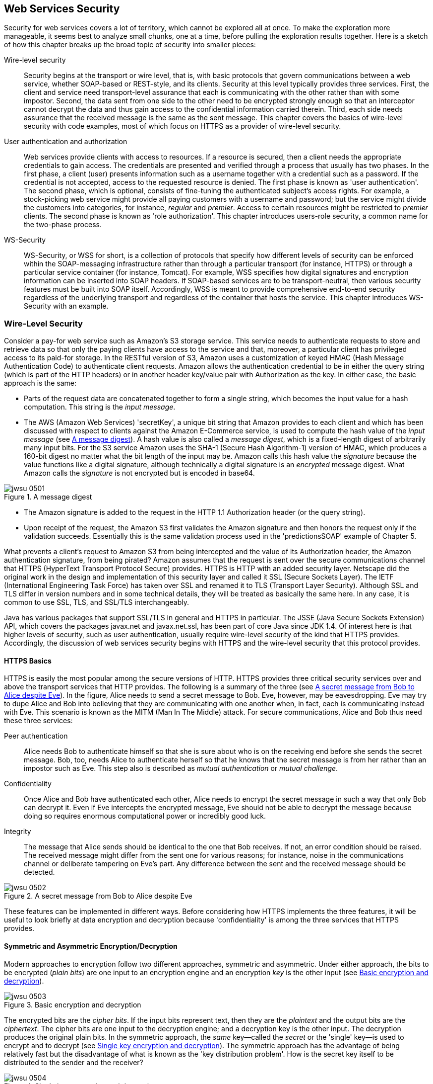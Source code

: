 [[ch06webservicessecurity]]

== Web Services Security

Security for web services covers a lot of territory, which cannot be explored all at once. To make the exploration more
manageable, it seems best to analyze small chunks, one at a time, before pulling the exploration results together.
Here is a sketch of how this chapter breaks up the broad topic of security into smaller pieces:

Wire-level security:: Security begins at the transport or wire level, that is, with basic protocols that govern communications 
between a web service, whether SOAP-based or REST-style, and its clients. Security at this level typically provides three services. 
First, the client and service need transport-level assurance that each is communicating with the other rather than with some impostor. 
Second, the data sent from one side to the other need to be encrypted strongly enough so that an interceptor cannot decrypt the data 
and thus gain access to the confidential information carried therein. Third, each side needs assurance that the received 
message is the same as the sent 
message. This chapter covers the basics of wire-level security with code examples, most of which focus on HTTPS as a 
provider of wire-level security. 

User authentication and authorization:: Web services provide clients with access to resources. If a resource is secured, 
then a client needs the appropriate credentials to gain access. The credentials are presented and verified through a process 
that usually has two phases. In the first phase, a client (user) presents information such as a username together with a credential 
such as a password. 
If the credential is not accepted, access to the requested resource is denied. The first phase is known as 'user authentication'. 
The second phase, which is optional, consists of fine-tuning the authenticated subject's access rights. 
For example, a stock-picking web service might provide all paying customers with a username and password; but the service might divide the 
customers into categories, for instance, _regular_ and _premier_. Access to certain resources might be restricted 
to _premier_ clients. The second phase 
is known as 'role authorization'. This chapter introduces users-role security, a common name for the two-phase process.

WS-Security:: WS-Security, or WSS for short, is a collection of protocols that specify how different levels of 
security can be enforced within the SOAP-messaging infrastructure rather than through a particular transport (for instance,
HTTPS) or through a particular service container (for instance, Tomcat). For example, WSS specifies 
how digital signatures 
and encryption information can be inserted into SOAP headers. If SOAP-based services are to be 
transport-neutral, then various security features must be built into SOAP itself.
Accordingly, WSS is meant to provide comprehensive end-to-end security regardless of the 
underlying transport and regardless of the container that hosts the service. 
This chapter introduces WS-Security with an example.

=== Wire-Level Security

Consider a pay-for web service such as Amazon's S3 storage service. This service needs to authenticate 
requests to store and retrieve data so that only the paying clients have access to the service and that, moreover, 
a particular client has privileged access to its paid-for storage. In the RESTful version of S3, Amazon uses a customization 
of keyed HMAC (Hash Message Authentication Code) to authenticate client requests. Amazon allows the authentication
credential to be in either the query string (which is part of the HTTP headers) or in another header key/value pair 
with +Authorization+ as the key. In either case, the basic approach is the same:

* Parts of the request data are concatenated together to form a single string, which becomes the input value for a hash computation. 
This string is the _input message_.

* The AWS (Amazon Web Services) 'secretKey', a unique bit string that Amazon provides to each client and which has been discussed 
with respect to clients against the Amazon E-Commerce service, is used to 
compute the hash value of the _input message_ (see <<fig5_digest>>). A hash value is also called a _message digest_, 
which is a fixed-length digest of arbitrarily many input bits. For the S3 service Amazon uses the SHA-1 (Secure Hash Algorithm-1) 
version of HMAC, which produces a 160-bit digest no matter what the bit length of the input may be. Amazon calls this hash value 
the _signature_ because the value functions like a digital signature, although technically a digital signature is an _encrypted_ 
message digest. What Amazon calls the _signature_ is not encrypted but is encoded in base64.

[[fig5_digest]]
.A message digest
image::images/jwsu_0501.png[]

* The Amazon signature is added to the request in the HTTP 1.1 +Authorization+ header (or the query string).

* Upon receipt of the request, the Amazon S3 first validates the Amazon signature and then honors the request
only if the validation succeeds. Essentially this is the same validation process used in the 'predictionsSOAP' example of Chapter 5.

What prevents a client's request to Amazon S3 from being intercepted and the value of its 
+Authorization+ header, the Amazon authentication signature, from being pirated? Amazon assumes that the request is sent over the 
secure communications channel that HTTPS (HyperText Transport Protocol Secure) provides. HTTPS is HTTP 
with an added security layer. Netscape did the original work in the design and implementation of this security layer and called 
it SSL (Secure Sockets Layer). The IETF (International Engineering Task Force) has taken over SSL and renamed it to TLS 
(Transport Layer Security). Although SSL and TLS differ in version numbers and in some technical details, they will be
treated as basically the same here. In any case, it is common to use SSL, TLS, and SSL/TLS interchangeably.

Java has various packages that support SSL/TLS in general and HTTPS in particular. The JSSE (Java Secure Sockets Extension) API,
which covers the packages +javax.net+ and +javax.net.ssl+, has been 
part of core Java since JDK 1.4. Of interest here is that higher levels of security, such as user authentication, usually 
require wire-level security of the kind that HTTPS provides. Accordingly, the discussion of web services security begins with HTTPS
and the wire-level security that this protocol provides.

==== HTTPS Basics

HTTPS is easily the most popular among the secure versions of HTTP. HTTPS provides three critical 
security services over and above the transport services that HTTP provides. The following is a summary of 
the three (see <<fig_05_alicebob>>). In the figure, Alice needs to send a secret message to 
Bob. Eve, however, may be eavesdropping. Eve may try to dupe Alice and Bob into believing that they are 
communicating with one another when, in fact, each is communicating instead with Eve. This scenario is known as 
the MITM (Man In The Middle) attack. For secure communications, Alice and Bob thus need these three services:

Peer authentication:: Alice needs Bob to authenticate himself so that she is sure about who is on the receiving end before 
she sends the secret message. Bob, too, needs Alice to authenticate herself so that he knows that the secret message is 
from her rather than an impostor such as Eve. This step also is described as _mutual authentication_ or _mutual challenge_.

Confidentiality:: Once Alice and Bob have authenticated each other, Alice needs to encrypt the secret message in such a 
way that only Bob can decrypt it. Even if Eve intercepts the encrypted message, Eve should not be able to decrypt the 
message because doing so requires enormous computational power or incredibly good luck.

Integrity:: The message that Alice sends should be identical to the one that Bob receives. If not, an error condition 
should be raised. The received message might differ from the sent one for various reasons; for instance, noise in the 
communications channel or deliberate tampering on Eve's part. Any difference between the sent and the received message should be detected.

[[fig_05_alicebob]]
.A secret message from Bob to Alice despite Eve
image::images/jwsu_0502.png[]
These features can be implemented in different ways. Before considering how HTTPS implements the three features, 
it will be useful to look briefly at data encryption and decryption because 'confidentiality' is among the three
services that HTTPS provides.

==== Symmetric and Asymmetric Encryption/Decryption
Modern approaches to encryption follow two different approaches, symmetric and asymmetric. Under either approach, 
the bits to be encrypted (_plain bits_) are one input to an encryption engine and an encryption _key_ is the other 
input (see <<fig_05_encrypt>>). 
[[fig_05_encrypt]]
.Basic encryption and decryption
image::images/jwsu_0503.png[]
The encrypted bits are the _cipher bits_. If the input bits represent text, then they are the _plaintext_ and the output bits are 
the _ciphertext_. The cipher bits are one input to the decryption engine; and a decryption key is the other input. 
The decryption produces the original plain bits. In the symmetric approach, the _same_ key--called the _secret_  or the 
'single' key--is used to encrypt and to
decrypt (see <<fig_05_symmetric>>). The symmetric approach has the advantage of being relatively fast but the disadvantage
of what is known as the 'key distribution problem'. How is the secret key itself to be distributed to the sender and the receiver?
[[fig_05_symmetric]]
.Single key encryption and decryption
image::images/jwsu_0504.png[]

In the asymmetric approach, the starting point is a _key pair_, which consists of a _private key_ and a _public key_. 
As the names suggest, the private key should not be distributed but, rather, safeguarded by whoever generated the key pair. 
The public key can be distributed freely and publicly. If message bits are encrypted with the public key, they 
can be decrypted only with the private key--and vice-versa. <<fig_05_asymmetric>> illustrates. The asymmetric 
approach solves the key distribution problem; but asymmetric encryption and decryption are roughly a thousand times 
slower than their symmetric counterparts.
[[fig_05_asymmetric]]
.Public key encryption and decryption
image::images/jwsu_0505.png[]
The public key approach solves the confidentiality problem for Alice and Bob. If Alice encrypts the message with the public key 
from Bob's key pair, and Bob has the only copy of the private key from this pair, then only Bob can decrypt the message. 
Even if Eve intercepts Alice's message, she cannot decrypt the message with Bob's public key.

==== How HTTPS Provides the Three Security Services
Of the three required security services--peer authentication, confidentiality, and integrity--the last is the 
least complicated. The message sent over HTTPS includes a digest value, which the receiver recomputes. If the sent 
digest value differs from the digest value that the receiver computes, then the message was altered during transmission, 
either by accident or design. If the sent digest value itself is altered during transmission, this likewise counts as integrity failure.

HTTPS handles peer authentication through the exchange of digital certificates. In many cases, however, it is 
only the client that challenges the server. Consider a typical web-site application in which a shopper finalizes an order 
for the contents of his shopping cart by submitting a credit card number to the vendor. Here is a summary of what typically 
happens when the client-side browser and the web server negotiate to set up an HTTPS connection:

* The customer's browser challenges the vendor's web server to authenticate itself; and the server 
responds by sending one or more digital certificates to the browser.

* The browser checks the web server's digital certificates against the browser's _truststore_, 
which is a database of digital certificates that the browser trusts. The browser's validation of an 
incoming certificate can be and, for practical reasons, typically is indirect. For example, suppose that 
the browser receives a certificate from Amazon but does not have an Amazon certificate in its truststore. 
Suppose further that the Amazon certificate contains a vouching signature from VeriSign, a well-known 
certificate authority (CA). If the browser's truststore has a VeriSign certificate, then the browser 
can use the VeriSign certificate to validate the VeriSign signature on the Amazon certificate. 
+
How is the VeriSign certificate to be verified? For the verification process
to terminate, at least one certificate in the chain must be taken as verified.
For now the point of 
interest is that the browser's truststore is its repository of certificates that are used to verify 
incoming certificates. If the browser cannot validate an incoming certificate against its truststore, then 
the browser typically asks the human user whether the certificate should be trusted this time only or permanently. 
If the user selects _permanently_, the browser adds the certificate to its truststore.

* The web server typically does _not_ challenge the browser. For one thing, the web site is interested in 
the shopper's credit card rather than in the identity of the user agent (in this case, the browser) that 
the shopper happens to be using. In web services as opposed to web sites, two-way or peer authentication is
common.

The usually one-sided authentication challenge at play in web sites, with the client challenging the server 
but not the other way around, shows up in Tomcat's configuration file, 'TOMCAT_HOME/conf/server.xml'. Here is the entry for HTTPS:
----
<Connector port="8443" protocol="HTTP/1.1" SSLEnabled="true"
           maxThreads="150" scheme="https" secure="true"
           clientAuth="false"   <1>
           sslProtocol="TLS"/>
----
The +clientAuth+ attribute is set to +false+ (line 1), thereby indicating that Tomcat does not challenge the client. 
If the +clientAuth+ attribute were set to +true+, then Tomcat would challenge the client's user agent; and a setting
of +true+ might be of interest for web services in particular. In this configuration file,
there is no setting for a +serverAuth+ because the default client behavior is to challenge the server.

==== The HTTPS Handshake

For authentication and confidentiality, HTTPS relies on digital certificates, which are widely used in public key 
cryptography precisely because the exchange of secret keys is so difficult among many users. Here is a summary of how 
HTTPS authentication is intertwined with HTTPS confidentiality. The process is sometimes described as the _handshake_ 
between client and server that culminates in a secure network connection. In this scenario, the client might be a 
browser or an application functioning as a web service client. For convenience, the term _web server_ covers both a 
standard web-site server such as Tomcat or a full-bodied 
Java Application Server such as Oracle WebLogic, GlassFish, JBoss, or WebSphere:

* The client challenges the web server, which sends one or more digital certificates as authentication. Modern digital 
certificates usually have the X.509 format. The current X.509 version is named v3.

* An X.509 certificate is a _public key certificate_ that serves as an _identity certificate_ by binding the public key from 
a key pair to an identity such as a person (for instance, Alice) or an organization (for instance, Bob's employer). 
The certificate contains the digital signature of a CA such as a VeriSign, although certificates can be self-signed for 
testing purposes. In signing a digital certificate, a CA endorses the certificate and thereby verifies that the certificate's 
public key is bound to a particular identity. For instance, VeriSign signs Alice's certificate and thereby verifies that the
certificate's public key belongs to Alice's key pair.

* The client can determine whether to accept the server's digital certificates by checking these against its truststore.
The check can be direct or indirect. In a direct check, the received digital certificate is checked against a copy
in the truststore. In an indirect check, the CA's digital signature, which occurs as part of the certificate and vouches 
for its legitimacy, needs to be verified; and this verification, in turn, requires a digital certificate from the CA.

* The server has the option of challenging the client. For a web site, such a challenge is unusual; for a web service,
such a challenge can serve as a way of identifying and authenticating the web-service client.

* Once the challenge phase is over, the client begins the process of generating a secret key. The process begins with the 
client's generation of a _pre-master secret_, a string that is shared with the server. The pre-master is then used 
on each side to generate the same _master_ secret key, which is used to encrypt and decrypt the traffic between the 
client and the server. At issue here is how the pre-master secret is sent securely from the client to the server.

* In a common scenario, the client encrypts a 48-bit pre-master secret with the server's public key, available on the server's 
digital certificate downloaded during the peer authentication phase. The encrypted pre-master secret is sent to 
the server, which decrypts the secret. If everything is still in order, each side confirms that encryption of traffic 
between them is to begin. The 'public key'/'private key' pair is thus critical in solving the key distribution problem for secret keys.

* At any point, either the client or the server may insist on starting the entire process all over again. For example, 
if either Alice or Bob suspects that Eve is up to no good, either Alice or Bob can restart the handshake process.

A secret key is used to encrypt and decrypt traffic for several reasons. First, symmetric encryption has relatively high 
performance. Second, if the server does not challenge the client, then the server does not have the client's public 
key to encrypt messages to the client. The server cannot encrypt messages with its own private key, as any receiver (for instance, Eve) 
with access to the server's public key then could decrypt the message. Finally, encrypting and decrypting with two 
separate key pairs is inherently trickier--and significantly slower--than using a shared secret key.

The primary challenge is to get the pre-master secret securely from the client to the server; and the server's public key, 
available to the client in the server's digital certificate after the mutual challenge phase, fits the bill 
perfectly. The master secret key is generated only after the client and the server have agreed upon which _cipher suite_, or 
set of cryptographic algorithms, should 
be used. A cipher suite, including a key-pair algorithm and a hash algorithm, will be examined through a code example shortly.

Although digital certificates now play a dominant role in mutual challenge scenarios, they are not the only game in town. 
For example, SRP (Secure Remote Protocol) implements mutual challenge but without digital certificates. For more on SRP, see 
'srp.stanford.edu'.

==== The +HttpsURLConnection+ Class

It is time to flesh out these architectural sketches with a code example. The class +HttpsURLConnection+, which extends the
+HttpURLConnection+ class, supports HTTPS connections. The +GoogleClient+ application (see <<google_client>>) uses this class 
to issue a GET request under HTTPS against Google's home site. Note that the port number in the 
URL is 443 (line 1), the standard 
port for HTTPS connections.

[[google_client]]
.A client that makes an HTTPS connection to Google.
====
----
import java.net.URL;
import javax.net.ssl.HttpsURLConnection;
import java.net.MalformedURLException;
import java.security.cert.Certificate;
import java.io.IOException;
import java.io.BufferedReader;
import java.io.InputStreamReader;

public class GoogleClient {
    private static final String endpoint = "https://www.google.com:443/";         <1>

    // Send a GET request and print the response status code.
    public static void main(String[ ] args) {
	new GoogleClient().doIt();
    }
    private void doIt() {
	try {
	    URL url = new URL(endpoint);
            HttpsURLConnection conn = (HttpsURLConnection) url.openConnection();  <2>
            conn.setDoInput(true);
	    conn.setRequestMethod("GET");                                         <3>  
	    conn.connect();
	    dumpDetails(conn);
	}
	catch(MalformedURLException e) { System.err.println(e); }
	catch(IOException e) { System.err.println(e); }
    }
    private void dumpDetails(HttpsURLConnection conn) {
	try {
	    print("Status code:  " + conn.getResponseCode());                     <4>
	    print("Cipher suite: " + conn.getCipherSuite());                      <5>
	    Certificate[ ] certs = conn.getServerCertificates();                  <6>
	    for (Certificate cert : certs) {
		print("\tCert. type: " + cert.getType());
		print("\tHash code:  " + cert.hashCode());                        <7>
		print("\tAlgorithm:  " + cert.getPublicKey().getAlgorithm());     <8> 
		print("\tFormat:     " + cert.getPublicKey().getFormat());        <9>
		print("");
	    }
	}
	catch(Exception e) { System.err.println(e); }
    }
    private void print(Object s) { System.out.println(s); }
}
----
====
The endpoint URL for an HTTPS connection to Google begins with +https+ (known in HTTP as the 'scheme') and the
port number, +443+, is the standard one for HTTPS connections. Modern web servers typically accept HTTP connections 
on port 80 and HTTPS connections on port 443, although these numbers are configurable. For example, Tomcat by
default listens on port 8080 for HTTP connections and on port 8443 for HTTPS connections. The HTTPS URL for
Google is line 1 in the code listing.

The +GoogleClient+ next opens an HTTPS connection (line 2) and prepares for a GET request against Google (line 3).
Once the connection is made, the application invokes +dumpDetails+ to print information about the secure connection:
the type of certificates returned from Google during the challenge, the 'hash code' or 'fingerprint' that identifies
each certificate, the algorithm used to generate the key pair, and the format of the certificate (lines 5 through 9
in the code listing). The +dumpDetails+ method also prints the response code, the by-now familiar 200 that 
signals a successful GET request. On a sample run, the output from +dumpDetails+ was:
----
Status code:  200
Cipher suite: TLS_ECDHE_RSA_WITH_RC4_128_SHA <1>
	Cert. type: X.509
	Hash code:  12584213
	Algorithm:  RSA
	Format:     X.509

	Cert. type: X.509
	Hash code:  2815543
	Algorithm:  RSA
	Format:     X.509
----
Line 1 in the listing gives the 'cipher suite', a collection of information about the algorithms used in the
initial handshake and in the encryption/decryption of messages exchanged after a successful handshake. Underscore
characters separate the parts of the cipher suite. Here is a summary of the parts:

TLS:: The Transport Layer Security, added to HTTP, yields HTTPS and thus accounts for the *S* in HTTPS.
ECDHE:: The acronym stands for Elliptic Curve Diffie-Hellman key Exchange, which is the algorithm that governs the handshake.
RSA:: This is the _public key cryptography algorithm_, named after Rivest, Shamir, and Adleman, the former MIT professors who designed it. 
RSA is the most commonly used public key algorithm. It is used to encrypt the pre-master that is sent from the client to the server. Also,
the public key on exchanged digital certificates comes from an RSA-generated key pair.

RC4_128:: The _stream cipher algorithm_, which is used to encrypt and decrypt the bit traffic between client and server, has a key 
length of 128 bits. The R is for Rivest in RSA, and the C is for cipher. (Sometimes RC is said to be shorthand for _Ron's Code_, 
as Rivest's first name is Ron.) RC4 is the most commonly used stream cipher. 
RC4_128 is used to encrypt the data traffic once the handshake is completed.

SHA:: The certificate's 160-bit identifying hash, also called its _fingerprint_, is generated with the Secure Hash Algorithm, officially
officially known as a 'cryptographic hash function'. There is a family of SHA algorithms but SHA-1, used here, is probably still the
most widely used member of this family.

The Google web server sent two digital certificates during the mutual challenge phase. Each is an X.509 
certificate generated with the RSA algorithm; and each of the SHA fingerprints is 160 bits in length. 
The format of each certificate follows the X.509 specification.

How does the +GoogleClient+ verify the two X.509 certificates the Google web server sends? There is nothing in 
the +GoogleClient+ code to suggest certificate verification. The core Java JDK ships with a default truststore 
('JAVA_HOME/jre/lib/security/cacerts'). Because the +GoogleClient+ opens an HTTPS connection to the Google web
server, the Java run-time intervenes to handle the certificate verification; and because Google is such a standard web
site, the 'cacerts' truststore has entries to verify the Google certificates. What about HTTPS connections to less 
popular and prominent sites? Java's security API makes it possible to disable peer authentication 
so that a client such as the +GoogleClient+ can take over certificate verification and make its own decisions about
what to accept and to reject. The +GoogleTrustingClient+ (see <<google_trusting_client>>) 
revises the +GoogleClient+ and shows how programmatic verification can be done--or by-passed altogether.

[[google_trusting_client]]
.The +GoogleTrustingClient+, which turns off certificate verification.
====
----
import java.net.URL;
import java.security.SecureRandom;
import java.security.cert.X509Certificate;
import javax.net.ssl.SSLContext;
import javax.net.ssl.HttpsURLConnection;
import javax.net.ssl.TrustManager;
import javax.net.ssl.X509TrustManager;
import java.net.MalformedURLException;
import java.security.cert.Certificate;
import java.io.IOException;
import java.io.BufferedReader;
import java.io.InputStreamReader;

class GoogleTrustingClient {
    private static final String endpoint = "https://www.google.com:443/";

    public static void main(String[ ] args) {
	new GoogleTrustingClient().doIt();
    }
    private void doIt() {
	try {
	    // Configure the HttpsURLConnection so that it does not
	    // check certificates.
	    SSLContext sslCtx = SSLContext.getInstance("TLS");                        <1>
	    TrustManager[ ] trustMgr = getTrustMgr();                                 <2>
	    sslCtx.init(null,                // key manager                           <3>
			trustMgr,            // trust manager                         <4>
			new SecureRandom()); // random number generator               <5>
	    HttpsURLConnection.setDefaultSSLSocketFactory(sslCtx.getSocketFactory()); <6>

	    URL url = new URL(endpoint);
            HttpsURLConnection conn = (HttpsURLConnection) url.openConnection();
            conn.setDoInput(true);
	    conn.setRequestMethod("GET");
	    conn.connect();
	    dumpDetails(conn);
	}
	catch(MalformedURLException e) { System.err.println(e); }
	catch(IOException e) { System.err.println(e); }
	catch(Exception e) { System.err.println(e); }
    }
    private TrustManager[ ] getTrustMgr() {                                           <7>
	// No exceptions thrown in any of the methods.
	TrustManager[ ] certs = new TrustManager[ ] {                                  
	    new X509TrustManager() {
		public X509Certificate[ ] getAcceptedIssuers() {                      <8>
		    return null; 
		}
		public void checkClientTrusted(X509Certificate[ ] certs,              <9>
					       String type) { } 
		public void checkServerTrusted(X509Certificate[ ] certs,              <10>
					       String type) { }
	    }
	};
	return certs;
    }
    private void dumpDetails(HttpsURLConnection conn) {
	try {
	    print("Status code:  " + conn.getResponseCode());
	    print("Cipher suite: " + conn.getCipherSuite());
	    Certificate[ ] certs = conn.getServerCertificates();
	    for (Certificate cert : certs) {
		print("\tCert. type: " + cert.getType());
		print("\tHash code:  " + cert.hashCode());
		print("\tAlgorithm:  " + cert.getPublicKey().getAlgorithm());
		print("\tFormat:     " + cert.getPublicKey().getFormat());
		print("");
	    }
	}
	catch(Exception e) { System.err.println(e); }
    }
    private void print(String s) { System.out.println(s); }
}
----
====
The +GoogleTrustingClient+ first gets an instance of an +SSLContext+ (line 1) and then invokes
+getTrustManager+ (line 2) to get a +TrustManager[ ]+, an array of managers for the
in-memory truststore. A +TrustManager+ defines three methods: 

+getAcceptedIssuers+:: This method (line 8) returns an array of +X509Certificate+ instances. In this case,
+null+ is returned, which is explained shortly. 

+checkClientTrusted+:: This method (line 9) expects, as one argument, an array of +X509Certificate+
instances and, as a second argument, a +String+ that describes the certificates type (for
instance, X509). The method has +void+ as the return type.

+checkServerTrusted+:: This method (line 10) expects the same arguments as +checkClientTrusted+.

Each method is minimally defined but--and this is the critical point--no method throws a +CertificateException+, which
means that the +TrustManager+ effectively accepts 'all' certificates. The +TrustManager+ array returned from
the +getTrustManager+ method (line 7) has a single member; and this member is all-trusting.
The result is that +GoogleTrustingClient+
effectively turns off certificate verification, a move that can be useful during development. In production,
the +TrustManager+ could implement whatever certificate-inspection logic is appropriate.

The security details about HTTPS can be examined concretely with a lightweight HTTPS server, introduced in the next
section. The +Endpoint+ utility class, used in earlier chapters to publish both REST-style and SOAP-based services,
does not support HTTPS connections. The +Endpoint+ publisher is built with the +HttpServer+ class, which
ships with core Java. The next section uses the related class +HttpsServer+ to clarify, with
code, how HTTPS works.

=== A Very Lightweight HTTPS Server and Client

An HTTPS server needs two stores for digital certificates:

keystore:: A 'keystore' contains digital certificates, including the certificates that an HTTPS server sends to
clients during the 'peer authentication' phase of the HTTPS handshake. When the server is challenged to establish
its identify, the server can send one or more certificates for its keystore to the challenger. If 'peer
authentication' is truly mutual, then a client as well needs a keystore with the client's own digital certificates,
which can be sent to the server for verification.

truststore:: A 'truststore' is a keystore with a specified function: the truststore stores trusted certificates
used to verify other certificates. When a host, server or client, receives a certificate to be verified, this
received certificate can be compared against truststore entries. If the truststore does not contain such
a certificate, the truststore may contain at least a certificate from a CA such as VeriSign, whose
digital signature is on the received certificate.

[[keystore_truststore]]
.A depiction of how a keystore and a truststore function.
====
----
  Keystore             
+-----------------------+  DC1,DC2,...,DCn
| Digital certificates |--------------------------------->challenging peer
+-----------------------+  DCs to challenging peer

  Truststore
+------------------------------+  DC1,DC2,...,DCn
| Trusted digital certificates |<--------------------------challenged peer
+------------------------------+  DCs from challenged peer                
----
====                                                 
Although the keystore and the truststore differ in core purpose (see <<keystore_truststore>>), 
one and the same file can function as both keystore and truststore; and, in development, this option is attractively simple.
In fleshing out these and related details about HTTPS security, the +HttpsPublisher+ (see <<https_server>>) code may be useful.

[[https_server]]
.The lightweight +HttpsPublisher+.
====
----
import java.net.InetSocketAddress;
import javax.net.ssl.SSLContext;
import javax.net.ssl.SSLParameters;
import javax.net.ssl.SSLEngine;
import javax.net.ssl.TrustManager;
import javax.net.ssl.X509TrustManager;
import java.security.cert.X509Certificate;
import java.security.KeyStore;
import javax.net.ssl.KeyManagerFactory;
import javax.net.ssl.TrustManagerFactory;
import java.io.FileInputStream;
import javax.xml.ws.http.HTTPException;
import java.io.OutputStream;
import java.io.InputStream;
import java.security.SecureRandom;
import com.sun.net.httpserver.HttpHandler;
import com.sun.net.httpserver.HttpsServer;
import com.sun.net.httpserver.HttpsConfigurator;
import com.sun.net.httpserver.HttpExchange;
import com.sun.net.httpserver.HttpsParameters;
import service.IService;

public class HttpsPublisher {
    private static final int defaultPort = 3443; 
    private static final int backlog = 12;      
    private static final String keystore = "test.keystore"; 
    private IService serviceInstance;                                           <1>

    public static void main(String[ ] args) {
	if (args.length < 2) {
	    System.err.println("Usage: java HttpsPublisher <service> <path>");
	    return;
	}
	// % java HttpsPublisher myService.Service /service 
	new HttpsPublisher().init(args[0],  // service name
				  args[1]); // URI
    }
    private void init(String serviceName, String uri) {
	try {
	    Class serviceClass = Class.forName(serviceName);                    <2>
	    serviceInstance = (IService) serviceClass.newInstance();            <3>
	}
	catch(Exception e) { throw new RuntimeException(e); }
	HttpsServer server = getHttpsServer(uri, defaultPort);
	if (server != null) {
	    server.createContext(uri);                                          <4>
	    System.out.println("Server listening on port " + defaultPort);
	    server.start();                                                     <5>
	}
	else
	    throw new RuntimeException("Cannot create server instance.");
    }
    private HttpsServer getHttpsServer(String uri, int port) {
	HttpsServer server = null;
	try {
	    InetSocketAddress inet = new InetSocketAddress(port);
	    server = HttpsServer.create(inet, backlog);                         <6>
	    SSLContext sslCtx = SSLContext.getInstance("TLS");
	    // password for keystore
	    char[ ] password = "qubits".toCharArray();
	    KeyStore ks = KeyStore.getInstance("JKS");
	    FileInputStream fis = new FileInputStream(keystore);
	    ks.load(fis, password);
	    KeyManagerFactory kmf = KeyManagerFactory.getInstance("SunX509");
	    kmf.init(ks, password);
	    TrustManagerFactory tmf = TrustManagerFactory.getInstance("SunX509");
	    tmf.init(ks); // same as keystore
	    sslCtx.init(kmf.getKeyManagers(), 
			tmf.getTrustManagers(), 
			new SecureRandom()); 
	    // Create SSL engine and configure HTTPS to use it.
	    final SSLEngine eng = sslCtx.createSSLEngine();
	    server.setHttpsConfigurator(new HttpsConfigurator(sslCtx) {
		    public void configure(HttpsParameters parms) {
			parms.setCipherSuites(eng.getEnabledCipherSuites());
			parms.setProtocols(eng.getEnabledProtocols());
		    }
		});
	    server.setExecutor(null); // use default, hence single-threaded
	    server.createContext(uri, new MyHttpsHandler(this.serviceInstance));
	}
	catch(Exception e) { throw new RuntimeException(e); }
	return server;
    }
}
// The handle method is called on a particular request context,
// in this case on any request to the server that ends with /<uri>.
class MyHttpsHandler implements HttpHandler {
    private IService service; 

    public MyHttpsHandler(IService service) {
	this.service = service;
    }
    public void handle(HttpExchange ex) {
	// Implement a simple routing table.
        String verb = ex.getRequestMethod().toUpperCase();
	if (verb.equals("GET"))         service.doGet(ex);
	else if (verb.equals("POST"))   service.doPost(ex);
	else if (verb.equals("PUT"))    service.doPut(ex);
	else if (verb.equals("DELETE")) service.doDelete(ex);
	else throw new HTTPException(405);
    }
}
----
====
The +HttpsPublisher+ can be started with a command such as:
----
% java HttpsPublisher service.TestService /test
----
The first command-line argument, +service.TestService+ (see <<test_service>>), is the fully qualified name of a RESTful service's
implementation class; and the second command-line argument, in this case +/test+, is the URI that identifies
the service. Any service deployed with the +HttpsPublisher+ must implement the +IService+ interface
(see <<iservice_iface>>), which means that the four CRUD methods +doGet+, +doPost+, +doPut+, and +doDelete+ must
be defined. The +HttpsPublisher+ declares a reference of data type +IService+ (line 1 in the listing) and then
uses the +Class.forName+ utility to load a service class such as +TestService+
from the file system (line 2) and create an instance (line 3). The +IService+ interfaces thus
allows the +HttpPublisher+ to publish any service that implements the RESTful CRUD operations with the
designated method names. 

The +HttpsPublisher+ sets the context for requests (line 4), which in this
example means that a client must use the URI +/test+ to hit the +TestService+. The publisher maintains a 
queue of up to +backlog+ requests, currently set to 16, on the specified HTTPS port +3443+.
Finally, the 
+start+ method is invoked on the +HttpsServer+ instance (line 5), which starts the server for an indefinitely long
run.
[[iservice_iface]]
.The +IService+ interface.
====
----
package service;
import com.sun.net.httpserver.HttpExchange;

public interface IService {
    public void doGet(HttpExchange e);
    public void doPost(HttpExchange e);
    public void doPut(HttpExchange e);
    public void doDelete(HttpExchange e);
}
----
====

[[test_service]]
.The +TestService+ published with the +HttpsPublisher+.
====
----
package service;

import java.io.OutputStream;
import com.sun.net.httpserver.HttpExchange;

public class TestService implements IService {
    public void doGet(HttpExchange e) { respond2Client(e, "doGet"); }
    public void doPost(HttpExchange e) { respond2Client(e, "doPost"); }
    public void doPut(HttpExchange e) { respond2Client(e, "doPut"); }
    public void doDelete(HttpExchange e) { respond2Client(e, "doDelete"); }

    private void respond2Client(HttpExchange ex, String response) { 
	try {
	    ex.sendResponseHeaders(200, 0); // 0 == as many bytes as there are
	    OutputStream out = ex.getResponseBody();
	    out.write(response.getBytes());
	    out.close(); // effectively ends session
	}
	catch(Exception e) { throw new RuntimeException(e); }
    }
}
----
====

Once the RESTful service class has been loaded, the +HttpsServer+ begins the tricky security
configuration. A client that opens an HTTPS connection to the +HttpsServer+ is going to challenge
this server to verify its identify; and the +HttpsServer+ responds with a digital certificate. 
The core Java JDK comes with a 'keytool' utility that can be used to create a 'self-signed' rather
than a CA-certified digital certificate. For development, the self-signed digital certificate is good enough; for
production, a CA-certified digital certificate would be needed. The command
----
% keytool -genkey -keyalg RSA -keystore test.keystore 
----
eventually creates the file 'test.keystore', which contains an X.509 digital certificate generated using the RSA algorithm. This
file is the keystore. The 'keytool' utility is interactive, prompting the user with questions that must be
answered. The first such question is about a password to protect access to the keystore. In this case, the password
is 'qubits'. For the current example, the keystore file 'test.keystore' (the name is arbitrary) performs
various functions.

* The file acts as a regular keystore that contains the digital certificate that the +HttpsPublisher+ sends to any challenger, in this
case the +HttpsClient+, which is introduced shortly.

* The file doubles as the +HttpsPublisher+ truststore and as the +HttpsClient+ truststore. Accordingly, the fix is in.
When the +HttpsPublisher+ sends the one and only digital certificate in the keystore 'test.keystore', the +HttpsClient+ verifies this
digital certificate by checking it against the very same keystore--but a keystore now functioning as a truststore. Were the +HttpsPublisher+
to challenge the +HttpsClient+, the client would send the same digital certificate as its identity voucher--and the +HttpsPublisher+
would verify this digital certificate against itself, in effect. 

Using the keystore for multiple purposes simplifies the set-up and keeps the focus on the technical coding details. In a
production environment, of course, there would be four keystores involved in this scenario: the +HttpsPublisher+ would have
a keystore with its certificates and a truststore with the certificates that it trusts; and the same would hold for the
+HttpsClient+.

The +HttpsPublisher+ reads into memory the digital certificate stored in the file named 'test.keystore'. Here is a block of initialization
code:
----
SSLContext sslCtx = SSLContext.getInstance("TLS");                      <1>
char[ ] password = "qubits".toCharArray();                              <2>
KeyStore ks = KeyStore.getInstance("JKS");
FileInputStream fis = new FileInputStream(keystore);
ks.load(fis, password);                                                 <3>
KeyManagerFactory kmf = KeyManagerFactory.getInstance("SunX509");
kmf.init(ks, password);                                                 <4>  
TrustManagerFactory tmf = TrustManagerFactory.getInstance("SunX509");
tmf.init(ks); // same as keystore
sslCtx.init(kmf.getKeyManagers(),                                       <5>
            tmf.getTrustManagers(),                                     <6>
            new SecureRandom()); 
final SSLEngine eng = sslCtx.createSSLEngine();
server.setHttpsConfigurator(new HttpsConfigurator(sslCtx) {
   public void configure(HttpsParameters parms) {
      parms.setCipherSuites(eng.getEnabledCipherSuites());              <7>
      parms.setProtocols(eng.getEnabledProtocols());                    <8>
   }});
server.setExecutor(null); // use default, hence single-threaded         <9>
server.createContext(uri, new MyHttpsHandler(this.serviceInstance));    <10>
----
The +SSLContext+ (line 1) is the central data structure; and this context supports secure (that is, TLS-based)
communications from clients to the +HttpsPublisher+. After the password bytes are stored in an array (line 2), the
contents of the keystore file, 'test.keystore', are loaded into memory (line 3) and a +KeyManagerFactory+
is initialized with the contents of this keystore file (line 4). There is now an in-memory version of the file 'test.keystore'.
The +TrustStoreFactory+ (line 5) is initialized with the contents of the very same
keystore file. At this point, the +SSLContext+ is initialized with the 'key managers' of the
keystore file and the 'trust managers' of the truststore file, which are the same file.

The next security initialization steps involve setting the appropriate cipher suites (line 7), which are
used during the handshake negotiations with a client. The security protocols that are available to the
server are likewise part of the initialization (line 8). For demonstration purposes, the +HttpsPublisher+
remains single-threaded, which explains the +null+ in line 9. To make the publisher multi-threaded, a
non-+null+ value for the +Executor+ (that is, the thread manager) would be used. Finally, the 
HTTPS server specifies a 'handler' to handle requests against the URI, in this case +/test+ (line 10).

The set-up code is tricky but its gist can be summarized as follows:

* An +SSLContext+ data structure is populated with security information, in particular the
keystore and truststore contents that the +HttpsPublisher+ needs to conduct the handshake with
a prospective client. 

* The +HttpsPublisher+ also uses the +SSLContext+ to create an +SSLEngine+, which manages
the cipher suites and related security protocols.

When the set-up is complete, the +HttpsPublisher+ is ready to accept HTTPS connections from
potential clients. Client requests are dispatched to an instance of the class +MyHttpsHandler+:
----
server.createContext(uri, new MyHttpsHandler(this.serviceInstance)); 
----
The constructor call to +MyHttpsHandler+ has, as its single argument, a reference to the
+IService+ instance so that GET requests can be forwarded to the +serviceInstance+ 
method +doGet+,
POST requests to +doPost+, and so on. The +MyHttpsHandler+ class implements
the +HttpHandler+ interface, which has a single method: +handle+. Here is the implementation:
----
public void handle(HttpExchange ex) {
    String verb = ex.getRequestMethod().toUpperCase();
    if (verb.equals("GET"))         service.doGet(ex);
    else if (verb.equals("POST"))   service.doPost(ex);
    else if (verb.equals("PUT"))    service.doPut(ex);
    else if (verb.equals("DELETE")) service.doDelete(ex);
    else throw new HTTPException(405); // bad verb
}
----
The flow of control (see <<handler_routing>>) is straightforward: a request targeted at the
URI +/test+ goes to the +MyHttpsHandler+ instance, which implements the +handle+ method.
The +handle+ method dispatches GET requests to the service's +doGet+ method, POST requests
to the service's +doPost+ method, and so on. The critical point is that the communications
between the +HttpsPublisher+ and the client are over a secure HTTPS channel.
[[handler_routing]]
.The routing in the +HttpsPublisher+.
====
----
             +----------------+    +----------------+    +----------+ doPost
requests---->| HttpsPublisher |--->| MyHttpsHandler |--->| IService | doGet
             +----------------+    +----------------+    +----------+ doPut
                                                                      doDelete
----
====
In the current implementation, the +TestService+ instance encapsulates minimalist versions of +doGet+, +doPost+,
+doPut+, and +doDelete+ operations. The point of interest is the security configuration, not the
actual behavior of the RESTful service. Each CRUD operation returns a string confirming that the
operation has been invoked. For HTTPS requests with bodies (that is, POST and PUT), the +HttpsClient+
(see <<https_client>>) sends a short string that the service operations ignore.

[[https_client]]
.The sample +HttpsClient+ against the +TestService+.
====
----
import java.net.URL;
import javax.net.ssl.HttpsURLConnection;
import javax.net.ssl.SSLContext;
import java.security.KeyStore;
import javax.net.ssl.TrustManagerFactory;
import javax.net.ssl.X509TrustManager;
import javax.net.ssl.HostnameVerifier;
import javax.net.ssl.SSLSession;
import java.security.cert.X509Certificate;
import java.io.FileInputStream;
import java.io.InputStream;
import java.io.OutputStream;
import java.security.SecureRandom;

public class HttpsClient {
    private static final String endpoint = "https://localhost:3443/test/";
    private static final String truststore = "test.keystore";

    public static void main(String[ ] args) {
	new HttpsClient().runTests();
    }
    private void runTests() {
	try {
	    SSLContext sslCtx = SSLContext.getInstance("TLS");
	    // password for truststore (same as server's keystore)
	    char[ ] password = "qubits".toCharArray();
	    KeyStore ks = KeyStore.getInstance("JKS");
	    FileInputStream fis = new FileInputStream(truststore);
	    ks.load(fis, password);
	    TrustManagerFactory tmf = TrustManagerFactory.getInstance("SunX509");
	    tmf.init(ks); // same as keystore
	    sslCtx.init(null,                   // not needed, not challenged
			tmf.getTrustManagers(), 
			null);                  // use default: SecureRandom
	    HttpsURLConnection.setDefaultSSLSocketFactory(sslCtx.getSocketFactory());
	    URL url = new URL(endpoint);
	    HttpsURLConnection conn = getConnection(url, "GET");
	    getTest(conn);
	    conn = getConnection(url, "POST");
	    postTest(conn);
	    conn = getConnection(url, "PUT");
	    putTest(conn);
	    conn = getConnection(url, "DELETE");
	    deleteTest(conn);
	}
	catch(Exception e) { throw new RuntimeException(e); }
    }
    private HttpsURLConnection getConnection(URL url, String verb) {
	try {	
	    HttpsURLConnection conn = (HttpsURLConnection) url.openConnection();
	    conn.setDoInput(true);
	    conn.setDoOutput(true);
	    conn.setRequestMethod(verb);
	    // Guard against "bad hostname" errors during handshake.
	    conn.setHostnameVerifier(new HostnameVerifier() {
		    public boolean verify(String host, SSLSession session) {
			return host.equals("localhost"); // for development
		    }
		});
	    return conn;
	}
	catch(Exception e) { throw new RuntimeException(e); }
    }
    private void getTest(HttpsURLConnection conn) {                <1>
	try {
	    conn.connect();
	    readResponse("GET request: ", conn);
	    conn.disconnect();
	}
	catch(Exception e) { throw new RuntimeException(e); }
    }
    private void postTest(HttpsURLConnection conn) {               <2>
	try {
	    conn.connect();
	    writeBody(conn);
	    readResponse("POST request: ", conn);
	    conn.disconnect();
	}
	catch(Exception e) { throw new RuntimeException(e); }
    }
    private void putTest(HttpsURLConnection conn) {                <3>
	try {
	    conn.connect();
	    writeBody(conn);
	    readResponse("PUT request: ", conn);
	    conn.disconnect();
	}
	catch(Exception e) { throw new RuntimeException(e); }
    }
    private void deleteTest(HttpsURLConnection conn) {             <4>
	try { 
	    conn.connect();
	    readResponse("PUT request: ", conn);
	    conn.disconnect();
	}
	catch(Exception e) { throw new RuntimeException(e); }
    }
    private void writeBody(HttpsURLConnection conn) {
	try {
	    OutputStream out = conn.getOutputStream();
	    out.write("foo bar baz".getBytes()); // anything will do
	    out.flush();
	}
	catch(Exception e) { throw new RuntimeException(e); }
    }
    private void readResponse(String msg, HttpsURLConnection conn) {
	try {
	    byte[ ] buffer = new byte[512]; // plenty for testing
	    InputStream in = conn.getInputStream();
	    in.read(buffer);
	    System.out.println(msg + new String(buffer));
	}
	catch(Exception e) { throw new RuntimeException(e); }
    }
}
----
====
The +HttpsClient+ (see <<https_client>>) makes requests against the four CRUD operations (lines 1, 2, 3, and 4) in the +TestService+ 
published with the +HttpsPublisher+
This client is similar in structure to the +GoogleTrustingClient+ examined earlier except that the
+HttpsClient+ does demand a digital certificate from the +HttpsPublisher+ and does verify this certificate
against a truststore. As noted earlier, the client's truststore is the same file, 'test.keystore', as the server's
keystore; hence, the verification is guaranteed to succeed. The +HttpsClient+ reads the truststore data into memory
and uses these data to initialize the all-important +SSLContext+. Here is the relevant code:
----
FileInputStream fis = new FileInputStream(truststore);
ks.load(fis, password);
TrustManagerFactory tmf = TrustManagerFactory.getInstance("SunX509");
tmf.init(ks); // same as keystore
sslCtx.init(null, // not needed, not challenged   <1>
            tmf.getTrustManagers(), 
            new SecureRandom());                
----
In the call to +init+ (line 1), the first argument is +null+, which represents the keystore managers. The
assumption is that the +HttpsPublisher+ will not challenge the +HttpsClient+, which therefore does not need a 
keystore for the handshake. Were 'mutual' challenge in operation, then the +HttpsClient+ set-up would be the
same, with respect to the keystore and the truststore, as in the +HttpsPublisher+.

Of course, a non-Java client also can connect over HTTPS to the +HttpsPublisher+. As proof of concept,
here is a very short Perl client that connects but does not bother to verify the digital certificates
that the +HttpsPublisher+ sends to the client:
----
use Net::SSLeay qw(get_https);
my ($type, $start_line, $misc, $extra) = get_https('localhost', 3443, '/test');
print "Type/value:  $type\n";
print "Start line:  $start_line\n";
print "Misc:        $misc => $extra\n";
----
The output from a sample run was:
----
Type/value:  doGet
Start line:  HTTP/1.1 200 OK
Misc:        CONNECTION => close
----
Changing from HTTP to HTTPS transport does not imperil the language neutrality and interoperability of
web services--assuming, of course, that the languages used on client-side and the service-side include
HTTPS libraries, as modern languages usually do.

=== HTTPS in a Production-Grade Web Server

The +HttpsPublisher+ is simple enough in structure to illustrate the basics of wire-level security. Among the
several reasons for going with a production-grade web server such as Tomcat or Jetty is that these 
servers provide such good support for HTTPS, at the application and at the administrative level. 
Although these web servers provide first-rate HTTPS support,
they do require set-up comparable to that illustrated with the +HttpsPublisher+. This section focuses on Tomcat.

Tomcat does not ship with a keystore of digital certificates and, accordingly, does not enable HTTPS by default. The 
service must be turned on by editing the configuration file 'TOMCAT_HOME/conf/server.xml', with details
provided shortly. The same keystore file used in the +HttpsPublisher+ example, 'test.keystore', could be
re-used for Tomcat. A modern browser connecting over HTTPS to Tomcat should complain that the 
digital certificate in 'test.keystore' is self-signed and, therefore, worthless as a security credential.
In production, a keystore with commercial-grade keystore digital certificates would be needed. Yet the point of immediate interest is
that Tomcat does require the programmer to jump through a few hoops in order to switch from an HTTP-accessible
to an HTTPS-accessible service. There are only three such hoops:

* HTTPS connections must be enabled in Tomcat by editing the 'server.xml' file. Details follow shortly.

* A keystore must be made available so that Tomcat can perform the handshake with potential clients 
and afterwards support the encryption and decryption of exchanged messages.

* The configuration file 'web.xml' must turn on HTTPS support for the web site or web service. No change
is required to the site or service code, however.

The first two changes are covered in the sidebar (see <<tomcat_https>>).

[[tomcat_https]]
.Setting up Tomcat for HTTPS support.
****
The primary configuration file for Tomcat is 'TOMCAT_HOME/conf/server.xml'. If this file is edited,
Tomcat must be re-started in order for the changes to take effect. The file contains several
elements tagged +Connector+. For example, here is the entry for the HTTP connector:
----    
<Connector executor="tomcatThreadPool"
           port="8080" protocol="HTTP/1.1"
           connectionTimeout="20000"
           redirectPort="8443" />
----
The Tomcat port of HTTP connection is 8080 but this could be changed to, for instance, port 80.
The last attribute in this XML element has +redirectPort+ as its key and +8433+ as its value. Suppose
that a web site or web service requires HTTPS access but that a client tries to hit the site or
service using HTTP. Tomcat then counters with an 'HTTP redirect', instructing the client (for instance,
a browser in the case of a web site) to redirect to port 8443, the port at which Tomcat awaits
HTTPS connections. Tomcat, however, is not yet configured for HTTPS.

The +Connector+ element for HTTPS is commented out in 'server.xml':
----
<!--
<Connector port="8443" protocol="HTTP/1.1" SSLEnabled="true"
           maxThreads="150" scheme="https" secure="true"
           clientAuth="false" sslProtocol="TLS" />
-->
----
After removing the comment delimiters and restarting Tomcat, HTTPS should be enabled.

One further change is in order. Tomcat needs access to a keystore. The 'test.keystore' from the
+HttpsPublisher+ example could be used, of course, or a fresh keystore could be created. In any case,
the recommended change is to have the HTTPS +Connector+ element point explicitly to this file:
----
<Connector port="8443" protocol="HTTP/1.1" SSLEnabled="true"
           maxThreads="150" scheme="https" secure="true"
           clientAuth="false" sslProtocol="TLS" 
           keystoreFile="${user.home}/tcKeystore.keystore"   <1>
           keystorePass="qubits"/>                           <2>
----
Line 1 is the change, with the keystore file 'tcKeystore.keystore' stored in my home directory with 
the password 'qubits' (line 2).
The keystore file can be located anywhere on the local file system. Recall that Tomcat now must be 
restarted for these changes to take effect.

With these changes in place, entering the URL
----
https://localhost:8443/
----
in a browser or as an argument to the 'curl' utility results in the fetch of Tomcat's familiar welcome
page, the same page accessible through the HTTP URL
----
http://localhost:8080/
----

The attributes in the HTTPS +Connector+ element are intuitive. The +maxThreads+ value of 150 signals that
Tomcat will queue up to 150 requests against an HTTPS service before issuing a 'connection refused' response to
a client attempting to connect. The SSL protocol is the current standard, TLS; and the HTTP scheme used to
connect over HTTPS is, as expected, 'https'.
****

==== Enforcing HTTPS Access to a Web Service

A web site or a web service can instruct Tomcat to enforce HTTPS access to either the entire resource (for instance,
all of the HTML pages in the web site and all of the operations in the web service) or only parts thereof (for 
instance, to administrative HTML pages in the site or to selected operations in the service). The instructions
to Tomcat occur in a +security-constraint+ section of the 'web.xml' deployment file. To illustrate, the RESTful
'predictions2' service of Chapter 2, originally deployed with HTTP access only, can be redeployed with 
HTTPS access only. This requires no change whatsoever in the code. 
The revised 'web.xml' is <<revised_web>>.

[[revised_web]]
.The 'web.xml' revised for security.
====
----
<?xml version = "1.0" encoding = "UTF-8"?>
<web-app>
  <servlet>
    <servlet-name>predictor</servlet-name>
    <servlet-class>predictions2.PredictionsServlet</servlet-class>
  </servlet>
  <security-constraint>                                          <1>
    <web-resource-collection>
      <url-pattern>/*</url-pattern>                              <2>
    </web-resource-collection>
    <user-data-constraint>
      <transport-guarantee>CONFIDENTIAL</transport-guarantee>    <3>
    </user-data-constraint>
  </security-constraint>
  <servlet-mapping>
    <servlet-name>predictor</servlet-name>
    <url-pattern>/*</url-pattern>
  </servlet-mapping>
</web-app>
----
====

The changes are limited to the +security-constraint+ section (line 1). In this example,
the security constraint is enforced on the entire resource because the +url-pattern+ (line 2)
has +/*+ as its value. The deployed WAR file 'predictions2.war' (created, as usual, with the
Ant script) could be partitioned in subdirectories, for example:
----
/admin    ;; contains administrative operations
/public   ;; contains publicly accessible operations
----
Under this partition, the service operations in the +/admin+ directory might require HTTPS
but not the ones in the +/public+ directory. To enforce this policy, the +url-pattern+ in line 2
would change to +/admin/*+. The +transport-guarantee+ element, with a value of
+CONFIDENTIAL+ (line 3), instructs Tomcat to enforce HTTPS access on the specified resource, in this
example on the entire 'predictions2' WAR file. If a client tried to access the 
'predictions2' service under HTTP, Tomcat would respond with an HTTP status code of 302 and the
appropriate 'https' URL, thereby signaling to the client that a new request with an HTTPS connection should be
attempted.

Within the +web-resource-collection+ element of 'web.xml', access constraints can be specified
that depend on the HTTP verb of the client request. For example, the 'web.xml' segment
----
<web-resource-collection>
  <url-pattern>/*</url-pattern>                           
  <http-method>POST</http-method> <1>
  <http-method>PUT</http-method>  <2>
</web-resource-collection>
----
specifies that access to the resource, in this case the entire 'predictions2' service, is constrained only on
POST and PUT requests (lines 1 and 2). If no specific HTTP verbs are specified, then the constraint covers them all.

==== An HTTPS Client against the 'predictions2' Service

[[https_predictions_client]]
.The +HttpsPredictionsClient+ against the 'predictions2' service
====
----
import java.net.URL;
import javax.net.ssl.HttpsURLConnection;
import javax.net.ssl.SSLContext;
import java.security.KeyStore;
import javax.net.ssl.TrustManagerFactory;
import javax.net.ssl.X509TrustManager;
import javax.net.ssl.HostnameVerifier;
import javax.net.ssl.SSLSession;
import java.security.cert.X509Certificate;
import java.security.SecureRandom;
import java.io.FileInputStream;
import java.io.InputStream;
import java.io.OutputStream;
import java.io.ByteArrayOutputStream;

public class PredictionsHttpsClient {
    private static final String endpoint = "https://localhost:8443/predictions2";
    private static final String truststore = "test.keystore";

    public static void main(String[ ] args) {
	new PredictionsHttpsClient().runTests();
    }
    private void runTests() {
	try {
	    SSLContext sslCtx = SSLContext.getInstance("TLS");
	    char[ ] password = "qubits".toCharArray();
	    KeyStore ks = KeyStore.getInstance("JKS");
	    FileInputStream fis = new FileInputStream(truststore);
	    ks.load(fis, password);
	    TrustManagerFactory tmf = TrustManagerFactory.getInstance("SunX509");
	    tmf.init(ks); // same as keystore
	    sslCtx.init(null,                   // not needed, not challenged
			tmf.getTrustManagers(), 
			new SecureRandom());                
	    HttpsURLConnection.setDefaultSSLSocketFactory(sslCtx.getSocketFactory());
	    getTest();
	    postTest();
	    getTestAll();     // confirm POST test
	    deleteTest("31"); 
	    getTestAll();     // confirm DELETE test
	}
	catch(Exception e) { throw new RuntimeException(e); }
    }
    private HttpsURLConnection getConnection(URL url, String verb) {
	try {	
	    HttpsURLConnection conn = (HttpsURLConnection) url.openConnection();
	    conn.setDoInput(true);
	    conn.setDoOutput(true);
	    conn.setRequestMethod(verb);
	    conn.setHostnameVerifier(new HostnameVerifier() {
		    public boolean verify(String host, SSLSession session) {
			return host.equals("localhost"); // for development
		    }
		});
	    return conn;
	}
	catch(Exception e) { throw new RuntimeException(e); }
    }
    private void getTest() {
	getTestAll();
	getTestOne("31");
    }
    private void getTestAll() {
	try {
	    URL url = new URL(endpoint);
	    HttpsURLConnection conn = getConnection(url, "GET");
	    conn.connect();
	    readResponse("GET all request:\n", conn);
	    conn.disconnect();
	}
	catch(Exception e) { throw new RuntimeException(e); }
    }
    private void getTestOne(String id) {
	try {
	    URL url = new URL(endpoint + "?id=" + id);
	    HttpsURLConnection conn = getConnection(url, "GET");
	    conn.connect();
	    readResponse("GET request for " + id + ":\n", conn);
	    conn.disconnect();
	}
	catch(Exception e) { throw new RuntimeException(e); }
    }
    private void postTest() {
	try {
	    URL url = new URL(endpoint);
	    HttpsURLConnection conn = getConnection(url, "POST");
	    conn.connect();
	    writeBody(conn);
	    readResponse("POST request:\n", conn);
	    conn.disconnect();
	}
	catch(Exception e) { throw new RuntimeException(e); }
    }
    private void deleteTest(String id) {
	try {
	    URL url = new URL(endpoint + "?id=" + id);
	    HttpsURLConnection conn = getConnection(url, "DELETE");
	    conn.connect();
	    readResponse("DELETE request:\n", conn);
	    conn.disconnect();
	}
	catch(Exception e) { throw new RuntimeException(e); }
    }
    private void writeBody(HttpsURLConnection conn) {
	try {
	    String pairs = "who=Freddy&what=Avoid Friday nights if possible.";
	    OutputStream out = conn.getOutputStream();
	    out.write(pairs.getBytes()); 
	    out.flush();
	}
	catch(Exception e) { throw new RuntimeException(e); }
    }
    private void readResponse(String msg, HttpsURLConnection conn) {
	try {
	    byte[ ] buffer = new byte[4096]; 
	    InputStream in = conn.getInputStream();
	    ByteArrayOutputStream out = new ByteArrayOutputStream();
	    int n = 0;
	    while ((n = in.read(buffer)) != -1) out.write(buffer, 0, n); 
	    in.close();
	    System.out.println(new String(out.toByteArray())); // stringify and print
	}
	catch(Exception e) { throw new RuntimeException(e); }
    }
}
----
====

The +PredictionsHttpsClient+  (see <<https_predictions_client>>) is a test client against
the HTTPS-deployed version of the 'predictions2' service. This client is roughly similar to the
+HttpsClient+ (<<https_client>>) but methods such as +readResponse+ and +writeBody+ now are
beefed up in order to make realistic CRUD requests against the service. For example, the
+postTest+ adds new +Prediction+ to the collection, which requires that +writeBody+ insert
the key/value pairs for the key +who+ (the predictor) and the key +what+ (the prediction); and the
+getTestAll+ must read all of the bytes returned from the service in order to display the
+Prediction+ list.

Tomcat's approach to HTTPS exemplifies the separation-of-concerns principle. A web service (or a web site)
need not be changed at the code level to move from HTTP to HTTPS access. It bears repeating that no code in the
original 'predictions2' service had to be changed; instead, only the deployment 
descriptor 'web.xml' needs to change and then only a little.
Tomcat also assumes responsibility for
enforcing HTTPS access in accordance with the policy given in the 'web.xml' document: a client that now tries to
hit the 'predictions2' service with an HTTP-based request is signaled that an HTTPS-based request should be used
instead.

=== Container-Managed Security

Wire-level security and users/roles security are related as follows. Under users/roles security, a client furnishes an identification such as a
'username' or even a digital certificate together with a security credential that vouches for the identification (for instance, a 'password' or
a signature on the digital certificate from a certificate authority). To avoid hijacking, the identification and the credential should be sent
from the client to the server through a secure channel, for instance, over an HTTPS connection. Wire-level security is thus the foundation upon which 
users/roles security should be implemented; and HTTPS is an ideal way to provide wire-level security for 'web'-based systems such as
web services.

[[users_roles]]
.Users/roles security.
====
----
   id       +----------------+     +---------------+     +----------+
----------->| user           |---->| role          |---->| secured  |
credential  | authentication |     | authorization |     | resource | 
            +----------------+     +---------------+     +----------+
                required              optional
----
====

Users/roles security is a two-phase process (see <<users_roles>>). In the first and required phase, the user provides an
identification and a credential that vouches for the identification. A successful 'user authentication' phase results in 
an 'authenticated subject'. In the optional second phase, 'role authorization', the access permissions of the
authenticated subject can be refined as needed. For example, in a software development organization there might be 
a distinction between a 'senior engineer' and a 'starting programmer' in that the former can access resources (for instance,
sensitive records in a database) that the latter cannot access. This distinction could be implemented with different
authorization roles.

At what level should users/roles security be enforced? Enforcement at the application level does not scale easily in that
every web service (or web site) would require code, perhaps consolidated into a library, dedicated to security; a web 
service still would need to link to such library code. The
preferred approach is hand over the security concerns to the service container, that is, to Tomcat or Jetty. This is 
'container-managed security', which is considered best practice. Tomcat's implementation of container-managed security,
like its management of wire-level security, is unobtrusive at the service level: no changes are required in the
web service code to enable users/roles security. Once again the configuration document 'web.xml' is the key.

The RESTful 'predictions2' service once again can be augmented with container-managed security--and without any
change to the code. The revised 'web.xml' document is displayed in <<https_aa>>.

[[https_aa]]
.The revised 'web.xml' to support both HTTPS and users/roles security.
====
----
<?xml version = "1.0" encoding = "UTF-8"?>
<web-app>
  <servlet>
    <servlet-name>predictor</servlet-name>
    <servlet-class>predictions2.PredictionsServlet</servlet-class>
  </servlet>
  <security-role>                                                <1> 
    <role-name>bigshot</role-name>                               <2>
    <!-- other roles as needed -->
  </security-role>
  <security-constraint>
    <web-resource-collection>
      <url-pattern>/*</url-pattern>
    </web-resource-collection>
    <auth-constraint>                                            <3>
      <role-name>bigshot</role-name>                             
    </auth-constraint>
    <user-data-constraint>
      <transport-guarantee>CONFIDENTIAL</transport-guarantee>
    </user-data-constraint>
  </security-constraint>
  <login-config>                                                 <4>
    <auth-method>BASIC</auth-method>                             <5>
  </login-config>
  <servlet-mapping>
    <servlet-name>predictor</servlet-name>
    <url-pattern>/*</url-pattern>
  </servlet-mapping>
</web-app>
----
====
The numbered lines in the revised 'web.xml' need clarification.

Security role declaration:: Line 1 declares a +security-role+, which is an 'authorization' role; and
line 2 sets the role's name to +bigshot+. On the Tomcat side, a data store must contain the same
role name, with details to follow.

Authorization constraint:: The +security-constraint+ element, introduced earlier, now contains two
specific constraints: the +user-data-constraint+, which enforces HTTPS transport, from the earlier
example; and the new +auth-constraint+ (line 3), which is an authorization rather than an
authentication constraint in the context of
users/roles security. The authorization constraint specifies that access to the 'predictions2'
resource, the service and its operations, is restricted to a client authorized as a +bigshot+.

User authentication method:: The +login-config+ element (line 4) designates +BASIC+ as the
user-authentication method (line 5). HTTP 1.1 supports four 'authentication types': BASIC, FORM,
DIGEST, and CLIENT-CERT. These four types were designed with web sites in mind but are adaptable
to web services as well. Here is a summary of the differences:
* The BASIC type, a holdover from HTTP 1.0, centers on a 'username' and a 'password', each
passed from the client to the server for authentication. The username/password pair is encoded in
base64 but not encrypted unless, of course, HTTPS is also in play.

* The FORM type refines the BASIC type by providing a form-based authentication mechanism, with
specified names for the input fields in the form. This type also requires an error form to handle 
authentication failures. Further, the authentication procedure is laid out in detail for the FORM variant,
unlike the BASIC variant.
For modern web sites, FORM-based authentication is best practice. The FORM type, like the BASIC
type, requires HTTPS or equivalent transport-level support to provide data encryption.

* The BASIC and FORM types require that the username and the 'password' be stored on the server side
because the server needs to compare the submitted username/password pair against the server's own
copies of these. A modern user, aware of the threat that security breaches represent, may be
understandably wary of having a password stored on devices that the user does not control.  The
DIGEST type meets this challenge by sending a digest (hash value) of the password rather than the
password itself. Accordingly, only a digest of the password needs to be stored on the server.
The server-side login process computes the digest, compares the computed digest against the stored digest, 
and grants
access only if these match. In general, digest or hash functions are 'one-way secure': given the
digest and even the algorithm used to compute the digest, it is still computationally intractable to
recover the original password. Indeed, message digests are fixed-length; hence, from the digest itself
it is a taunting task to recover even the 'length' of the original password. The DIGEST type as well
requires HTTPS or the equivalent transport-level support to provide data encryption.

* The CLIENT-CERT type uses a digital certificate instead of a username/password or username/password-digest
pair for authentication. For user access to web sites, this approach may be impractical because a user may
wish to hit a web site from a device that does not have a copy of the user's digital certificate. Also, such
certificates have expiration dates and so must be refreshed periodically. For web-service clients, by
contrast, the CLIENT-CERT type may have more appeal. For example, the client application might access the
digital certificate from a database or similar datastore that is managed automatically to ensure up-to-date
digital certificates.

The very simplicity of the BASIC type is attractive for clients against RESTful services, especially if
BASIC authentication is combined with HTTPS transport, which then provides the required username/password
encryption. 

==== Linking the Service 'web.xml' with a Tomcat Security Realm

The revised 'web.xml' document specifies the type of HTTP authentication in use, BASIC, as well as the
authorization role, +bigshot+, required of client that accesses the 'predictions2' service. The next question is how
Tomcat puts this security information to use, in other words, how Tomcat's container-managed security
works under the hood. Tomcat implements container-managed security with 'realms', which are akin to 
'groups' in Unix-type operating systems. In simplest form, a realm is collection
of usernames and passwords together the authorization roles, if any, associated with the usernames. The purpose of a realm is
to coordinate various security resources in support of a single policy on access control. On the service side, security 
information needs to be saved in datastore such as a relational database system; and Tomcat realms provide the details
about how the security information is to be saved and accessed.

Tomcat7 comes with six standard plug-ins, all of which have +Realm+ in their names. 
Developers are free to develop additional +Realm+ plug-ins.
Here are the six native Tomcat plug-ins with a short description of each:

JDBCRealm:: The authentication information is stored in a relational database accessible through a JDBC driver.

DataSourceRealm:: The authentication information again is stored in a relational database and accessible through a 
Java JDBC +DataSource+, which in turn is available through a JNDI (Java Naming and Directory Interface) lookup service.

JNDIRealm:: The authentication information is stored in an LDAP-based (Lightweight Directory Access Protocol) directory service, which is available 
through a JNDI provider.

UserDatabaseRealm:: The authentication information is stored in a JNDI resource coordinated by default with the file 
'TOMCAT_HOME/conf/tomcat-users.xml'. This is the default realm in Tomcat7.

MemoryRealm:: The authentication information is read into memory, at Tomcat startup, from the file 'tomcat-users.xml'.
This is an earlier version of the +UserDatabaseRealm+ and remains as an option for backward compatibility.

JAASRealm:: The authentication information is available through a JAAS (Java Authentication and Authorization Service) framework.
This is the most powerful but also the most complicated realm. Java Application Servers such as WebSphere and JBoss rely upon 
JAAS providers for users/roles security; and this option is available in Tomcat as well.

Under any of these choices, it is the Tomcat container rather than the application that becomes the security provider. With respect
to the options, the path of
least resistance leads to the default, the +UserDatabaseRealm+. Here is the datastore, the XML file
'tomcat-users.xml'.
The five elements commented out act as Tomcat's tutorial about how the file is to be used. My additions are lines
1 and 2: line 1 declares the security role used in line 2, which specifies a username and an associated 
password:
----
<tomcat-users>
  <role rolename="bigshot"/>                                         <1>
  <user username="moe" password="MoeMoeMoe" roles="bigshot"/>        <2>
</tomcat-users>
----
With the +UserDatabaseRealm+ now configured, the security process can be summarized as follows:

* The revised deployment file 'web.xml' requires not only HTTPS transport but also users/roles
authentication and authorization. 

* To access the secured 'predictions2' service, a client must
provide a username and a password that match an entry in 'tomcat-users.xml'.

* For the authorization phase to succeed, a matching +user+ entry in the file 'tomcat-users.xml' must
include +bigshot+ among the +roles+.

==== The Client-Side in Users/Roles Security

On the service-side, Tomcat is responsible for conducting the user authentication and role authorization. 
The burden
now shifts to the client, which must properly format, within an HTTPS request, the username
and password information. On the service side, the required changes are limited to the
web service's configuration file, 'web.xml', and to the Tomcat +UserDatabaseRealm+ file,
'tomcat-users.xml'. No code in the 'predictions2' service needs to change.

[[https_aa_predictions_client]]
.The +PredictionsHttpsClientAA+ client against the 'predictions2' service.
====
----
import java.net.URL;
import javax.net.ssl.HttpsURLConnection;
import javax.net.ssl.SSLContext;
import java.security.KeyStore;
import javax.net.ssl.TrustManagerFactory;
import javax.net.ssl.X509TrustManager;
import javax.net.ssl.HostnameVerifier;
import javax.net.ssl.SSLSession;
import java.security.cert.X509Certificate;
import java.security.SecureRandom;
import java.io.FileInputStream;
import java.io.InputStream;
import java.io.OutputStream;
import java.io.ByteArrayOutputStream;
import org.apache.commons.codec.binary.Base64;

public class PredictionsHttpsClientAA {
    private static final String endpoint = "https://localhost:8443/predictions2";
    private static final String truststore = "test.keystore";

    public static void main(String[ ] args) {
	new PredictionsHttpsClientAA().runTests();
    }
    private void runTests() {
	try {
	    SSLContext sslCtx = SSLContext.getInstance("TLS");
	    char[ ] password = "qubits".toCharArray();
	    KeyStore ks = KeyStore.getInstance("JKS");
	    FileInputStream fis = new FileInputStream(truststore);
	    ks.load(fis, password);
	    TrustManagerFactory tmf = TrustManagerFactory.getInstance("SunX509");
	    tmf.init(ks); // same as keystore
	    sslCtx.init(null,                   // not needed, not challenged
			tmf.getTrustManagers(), 
			new SecureRandom());                
	    HttpsURLConnection.setDefaultSSLSocketFactory(sslCtx.getSocketFactory());
	    // Proof of concept tests.
	    String uname = "moe";
	    String passwd = "MoeMoeMoe";
	    getTest(uname, passwd);
	    postTest(uname, passwd);
	    getTestAll(uname, passwd);     // confirm POST test
	    deleteTest(uname, passwd, "31"); 
	    getTestAll(uname, passwd);     // confirm DELETE test
	}
	catch(Exception e) { throw new RuntimeException(e); }
    }
    private HttpsURLConnection getConnection(URL url, 
					     String verb, 
					     String uname, 
					     String passwd) {
	try {	
	    HttpsURLConnection conn = (HttpsURLConnection) url.openConnection();
	    conn.setDoInput(true);
	    conn.setDoOutput(true);
	    conn.setRequestMethod(verb);
	    // authentication (although header name is Authorization)
	    String userpass = uname + ":" + passwd;
	    String basicAuth = "Basic " + 
               new String(new Base64().encode(userpass.getBytes()));
	    conn.setRequestProperty ("Authorization", basicAuth);
	    conn.setHostnameVerifier(new HostnameVerifier() {
		    public boolean verify(String host, SSLSession session) {
			return host.equals("localhost"); // for development
		    }
		});
	    return conn;
	}
	catch(Exception e) { throw new RuntimeException(e); }
    }
    private void getTest(String uname, String passwd) {
	getTestAll(uname, passwd);
	getTestOne(uname, passwd, "31");
    }
    private void getTestAll(String uname, String passwd) {
	try {
	    URL url = new URL(endpoint);
	    HttpsURLConnection conn = getConnection(url, "GET", uname, passwd);
	    conn.connect();
	    readResponse("GET all request:\n", conn);
	    conn.disconnect();
	}
	catch(Exception e) { throw new RuntimeException(e); }
    }
    private void getTestOne(String uname, String passwd, String id) {
	try {
	    URL url = new URL(endpoint + "?id=" + id);
	    HttpsURLConnection conn = getConnection(url, "GET", uname, passwd);
	    conn.connect();
	    readResponse("GET request for " + id + ":\n", conn);
	    conn.disconnect();
	}
	catch(Exception e) { throw new RuntimeException(e); }
    }
    private void postTest(String uname, String passwd) {
	try {
	    URL url = new URL(endpoint);
	    HttpsURLConnection conn = getConnection(url, "POST", uname, passwd);
	    conn.connect();
	    writeBody(conn);
	    readResponse("POST request:\n", conn);
	    conn.disconnect();
	}
	catch(Exception e) { throw new RuntimeException(e); }
    }
    private void deleteTest(String uname, String passwd, String id) {
	try {
	    URL url = new URL(endpoint + "?id=" + id);
	    HttpsURLConnection conn = getConnection(url, "DELETE", uname, passwd);
	    conn.connect();
	    readResponse("DELETE request:\n", conn);
	    conn.disconnect();
	}
	catch(Exception e) { throw new RuntimeException(e); }
    }
    private void writeBody(HttpsURLConnection conn) {
	try {
	    String pairs = "who=Freddy&what=Avoid Friday nights if possible.";
	    OutputStream out = conn.getOutputStream();
	    out.write(pairs.getBytes()); 
	    out.flush();
	}
	catch(Exception e) { throw new RuntimeException(e); }
    }
    private void readResponse(String msg, HttpsURLConnection conn) {
	try {
	    byte[ ] buffer = new byte[4096]; 
	    InputStream in = conn.getInputStream();
	    ByteArrayOutputStream out = new ByteArrayOutputStream();
	    int n = 0;
	    while ((n = in.read(buffer)) != -1) out.write(buffer, 0, n); 
	    in.close();
	    System.out.println(new String(out.toByteArray())); // stringify and print
	}
	catch(Exception e) { throw new RuntimeException(e); }
    }
}
----
====
The +PredictionsHttpsClientAA+ (see <<https_aa_predictions_client>>) adds users/roles security
on the client side to the earlier HTTPS client against the 'predictions2' service. The changes
are quite small. The +getConnection+ method has three new lines:
----
String userpass = uname + ":" + passwd;                                  <1>
String basicAuth = "Basic " + 
                   new String(new Base64().encode(userpass.getBytes())); <2>
conn.setRequestProperty ("Authorization", basicAuth);                    <3>
----
A +userpass+ string is created as a key/value pair, with the colon +:+ as the separator,
from the parameters +uname+ and +passwd+ (line 1). The +userpass+ is then encoded in base64 
and has +Basic+ prepended (line 2). The result is inserted into the HTTPS headers, with
+Authorization+ as the key. For +moe+ as the username and +MoeMoeMoe+ as the password, the
resulting header is:
----
Authorization: Basic bW9lOk1vZU1vZU1vZQ==
----
This set-up follows HTTP 1.1 guidelines and meets Tomcat expectations about how the
authentication/authorization information is to be formatted in the HTTPS request. As usual,
a client against a RESTful service needs to stay close to the HTTP/HTTPS metal.

==== Using the 'curl' Utility for HTTPS Testing

The 'curl' utility is an alternative to a full-blown RESTful client written in Java or some
other language. For the 'predictions2' service accessible through HTTPS and with
user-authentication/role-authorization in play, this 'curl' command sends a GET request:
----
% curl --verbose --insecure --user moe:MoeMoeMoe \
       https://localhost:8443/predictions2
----
The +--insecure+ flag means that 'curl' goes through handshake process but does not verify
the digital certificates sent from the server; the verification would require that 'curl'
be pointed to the appropriate truststore file. In any case, the output from a sample run, edited
slightly for readability, is shown in <<curl_out>>.
[[curl_out]]
.The output from a 'curl' request over HTTPS.
====
----
* About to connect() to localhost port 8443 (#0)
*   Trying ::1... connected
* Connected to localhost (::1) port 8443 (#0)
* successfully set certificate verify locations:
*   CAfile: none
  CApath: /etc/ssl/certs
* SSLv3, TLS handshake, Client hello (1):
* SSLv3, TLS handshake, Server hello (2):
* SSLv3, TLS handshake, CERT (11):
* SSLv3, TLS handshake, Server key exchange (12):
* SSLv3, TLS handshake, Server finished (14):
* SSLv3, TLS handshake, Client key exchange (16):
* SSLv3, TLS change cipher, Client hello (1):
* SSLv3, TLS handshake, Finished (20):
* SSLv3, TLS change cipher, Client hello (1):
* SSLv3, TLS handshake, Finished (20):
* SSL connection using EDH-RSA-DES-CBC3-SHA
* Server certificate:
    ...
*   SSL certificate verify result: self signed certificate (18), <1>
    continuing anyway.                                
* Server auth using Basic with user 'moe'
> GET /predictions2 HTTP/1.1
> Authorization: Basic bW9lOk1vZU1vZU1vZQ==
> User-Agent: curl/7.19.7 (x86_64-pc-linux-gnu) libcurl/7.19.7 
              OpenSSL/0.9.8k zlib/1.2.3.3 libidn/1.15
> Host: localhost:8443
> Accept: */*
> 
< HTTP/1.1 200 OK
< Server: Apache-Coyote/1.1
< Cache-Control: private
< Expires: Wed, 31 Dec 1969 18:00:00 CST
< Transfer-Encoding: chunked
...
< 
<?xml version="1.0" encoding="UTF-8"?> 
<java version="1.6.0_21" class="java.beans.XMLDecoder"> 
...
----
====
In the 'curl' output, the character +>+ introduces text lines sent from 'curl' to the server, whereas 
the character +<+ introduces text lines from from the server to 'curl'. The lines that begin
with a star +*+ trace the TLS handshake process. Although 'curl' recognizes (line 1) that the
self-signed certificate from the server is worthless as a security credential, 'curl' continues the 
process, again because of the
+--insecure+ flag, by sending a GET request over HTTPS to the 'predictions2' service; and the
service responds with a list of the predictions.

==== A @WebService under HTTPS with Users/Roles Security

Tomcat supports HTTPS transport and users/roles security for SOAP-based services as well.
A SOAP-based client built atop 'wsimport'-generated artifacts can use a slightly higher-level API than
its REST-style counterpart to insert the required security credentials into an HTTPS request. This
section uses a minimal SOAP-based service to focus on security in the client against the service.
                         
[[temp_convert]]
.The SOAP-based +TempConvert+ service.
====
----
package tc;
import javax.jws.WebService;
import javax.jws.WebMethod;

@WebService
public class TempConvert {
    @WebMethod
    public float c2f(float t) { return 32.0f + (t * 9.0f / 5.0f); }
    @WebMethod
    public float f2c(float t) { return (5.0f / 9.0f) * (t - 32.0f); }
}
----
====
The SOAP-based +TempConvert+ service (see <<temp_convert>>) has two operations: +f2c+ converts temperatures
from fahrenheit to centigrade and +c2f+ converts them from centigrade to fahrenheit. With respect to
security, the 'web.xml' for this service is essentially the same as for the RESTful and secure
'predictions2' service. However, the 'web.xml' for the SOAP-based service needs to reference the Metro
+WSServlet+ (line 2), which acts as the intermediary between the servlet container and the service (see
<<soap_web>>); and the
additional configuration file, 'sun-jaxws.xml', is likewise required.

[[soap_web]]
.The 'web.xml' document for the SOAP-based +TempConvert+ service.
====
----
<?xml version = "1.0" encoding = "UTF-8"?>
<web-app>
  <listener>
    <listener-class>
      com.sun.xml.ws.transport.http.servlet.WSServletContextListener    <1>
    </listener-class>
  </listener>
  <servlet>
    <servlet-name>wsservlet</servlet-name>
    <servlet-class>
      com.sun.xml.ws.transport.http.servlet.WSServlet                   <2>
    </servlet-class>
  </servlet>
  <security-role>
    <role-name>bigshot</role-name>
    <!-- other roles as needed -->
  </security-role>
  <security-constraint>
    <web-resource-collection>
      <url-pattern>/*</url-pattern>
    </web-resource-collection>
    <auth-constraint>
      <role-name>bigshot</role-name>
    </auth-constraint>
    <user-data-constraint>
      <transport-guarantee>CONFIDENTIAL</transport-guarantee>
    </user-data-constraint>
  </security-constraint>
  <login-config>
    <auth-method>BASIC</auth-method>
  </login-config>
  <servlet-mapping>
    <servlet-name>wsservlet</servlet-name>
    <url-pattern>/*</url-pattern>
  </servlet-mapping>
</web-app>
----
====
Lines 1 and 2 are the only changes to the 'web.xml' used in the earlier 'predictions2' service.
With the 'web.xml' and 'sun-jaxws.xml' in place, the +TempConvert+ service can be 
deployed in the usual way:
----
% ant deploy -Dwar.name=tc
----
How should the 'wsimport'-generated artifacts be generated for a service accessible only through
HTTPS? The attempt
----
% wsimport -p tcClient -keep https://localhost:8443/tc?wsdl
----
generates a +sun.security.validator.ValidatorException+ precisely because 'wsimport' is unable to 
conduct the HTTPS handshake: the utility does not have access to a truststore against which the
server's digital certificate(s) can be verified.
The service is HTTPS-secured and, therefore, so is the service's dynamically
generated WSDL. The 'wsgen' utility provides a workaround. The command
----
% wsgen -cp . tc.TempConvert -wsdl
----
generates the 'TempConvertService.wsdl' file and the 'TempConvertService_schema1.xsd' file. The
'wsimport' utility now can be targeted at the WSDL:
----
% wsmport -p tcClient -keep TempConvertService.wsdl
----
The only drawback is that the service's URL is not in the class +TempConvertService+
because the WSDL used is not generated dynamically. The +TempConvertClient+ (see <<temp_convert_client>>)
shows how to overcome this drawback.

[[temp_convert_client]]
.The +TempConvertClient+ against the SOAP-based +TempConvert+ service.
====
----
import tcClient.TempConvertService;
import tcClient.TempConvert;
import javax.xml.ws.BindingProvider;
import java.util.Map;
import javax.net.ssl.HostnameVerifier;
import javax.net.ssl.SSLSession;
import javax.net.ssl.SSLContext;
import javax.net.ssl.TrustManager;
import javax.net.ssl.X509TrustManager;
import javax.net.ssl.HttpsURLConnection;
import java.security.cert.Certificate;
import java.security.cert.X509Certificate;

public class TempConvertClient {
    private static final String endpoint = "https://localhost:8443/tc";
    // Make the client "trusting" and handle the hostname verification.
    static {                                                                   <1>
	HttpsURLConnection.setDefaultHostnameVerifier(new HostnameVerifier() {
		public boolean verify(String name, SSLSession session) {
		    return true; // allow everything
		}
	    });
	try {
	    TrustManager[ ] trustMgr = new TrustManager[ ] {
		new X509TrustManager() {
		    public X509Certificate[ ] getAcceptedIssuers() { return null; }
		    public void checkClientTrusted(X509Certificate[ ] cs, String t) { } 
		    public void checkServerTrusted(X509Certificate[ ] cs, String t) { }
		}
	    };
	    SSLContext sslCtx = SSLContext.getInstance("TLS");
	    sslCtx.init(null, trustMgr, null);
	    HttpsURLConnection.setDefaultSSLSocketFactory(sslCtx.getSocketFactory());
	}
	catch(Exception e) { throw new RuntimeException(e); }
    }
    public static void main(String args[ ]) {
	if (args.length < 2) {
	    System.err.println("Usage: TempConvertClient <uname> <passwd>");
	    return;
	}
	String uname = args[0];
	String passwd = args[1];
        TempConvertService service = new TempConvertService();
        TempConvert port = service.getTempConvertPort();
	BindingProvider prov = (BindingProvider) port;                         <2>
	prov.getRequestContext().put(BindingProvider.ENDPOINT_ADDRESS_PROPERTY, 
                                     endpoint);                                <3>
	prov.getRequestContext().put(BindingProvider.USERNAME_PROPERTY, 
                                     uname);                                   <4>
        prov.getRequestContext().put(BindingProvider.PASSWORD_PROPERTY, 
                                     passwd);                                  <5>
        System.out.println("f2c(-40.1) = " + port.f2C(-40.1f));
        System.out.println("c2f(-40.1) = " + port.c2F(-40.1f));
        System.out.println("f2c(+98.7) = " + port.f2C(+98.7f));
    }
}
----
====
The +TempConvertClient+ uses a +static+ block (line 1) to make itself into a 'trusting' client
that does not check the server's digital certificate during the HTTPS handshake; the +static+
block also instructs the +HostnameVerifier+ to allow client access to any host,
including 'localhost'. The +static+ block isolates the transport-level security
so that the focus can be kept on the users/roles security. By the way, the +static+ block exploits the fact that
a JAX-WS client uses, under the hood, the +HttpsURLConnection+ of earlier RESTful examples.

To gain access to the transport-level, in particular to the headers in the HTTPS request, the
+TempConvertClient+ casts the +port+ reference to a +BindingProvider+ (line 2). The endpoint
then is set (line 3) to the correct URL because the 'wsimport'-generated classes do not have
a usable URL. The username and password, entered as command-line arguments,
are likewise placed in the HTTPS headers. This SOAP-based client need not bother with creating a
single string out the username and password or with encoding these in base64. Instead, the client
uses the intuitive 
----
BindingProvider.USERNAME_PROPERTY
BindingProvider.PASSWORD_PROPERTY
----
keys and sets the value for each. After the set-up, the client makes three calls against the SOAP-based service. The output is:
----
f2c(-40.1) = -40.055557
c2f(-40.1) = -40.18
f2c(+98.7) = 37.055557
----
==== Using a Digested Password Instead of a Password

A downside of BASIC authentication is that a client's password must be stored, as is, on the server-side 
so that the received password can be compared against the stored password. The DIGEST option requires
only that the 'hash value' of the password be stored on the server. The set-up for the DIGEST option
is trickier than for the BASIC option, however. Yet the BASIC option can be tweaked so that it behaves
just like the DIGEST option. This section illustrates.

Tomcat comes with a 'digest' utility: 'digest.sh' for Unixy systems and 'digest.bat' for Windows. The
command 
----
% digest.sh -a SHA MoeMoeMoe
----
generates a 20-byte hash value, in hex, using the SHA-1 algorithm. Here is the value:
----
0f9e52090a322d7f788db2ae6b603e8efbd7fbd1
----
In the 'TOMCAT_HOME/conf/tomcat-users.xml' file, this value replaces the password for +moe+ (line 1):
----
<?xml version='1.0' encoding='utf-8'?>
<tomcat-users>
  <role rolename="bigshot"/>                                         
  <user username="moe" 
        password="0f9e52090a322d7f788db2ae6b603e8efbd7fbd1"  <1>
        roles="bigshot"/>        
</tomcat-users>
----
The file is otherwise unchanged.

The 'digest' utility is implemented with the +RealmBase.Digest+ method, which can be used in a Java client. The
revised client against the +TempConvertService+, named +TempConvertClient2+ (see <<temp_convert2>>), illustrates.
[[temp_convert2]]
.The revised +TempConvertClient2+.
====
----
import tcClient.TempConvertService;
import tcClient.TempConvert;
...
import org.apache.catalina.realm.RealmBase;                                      <1>

public class TempConvertClient2 {
    private static final String endpoint = "https://localhost:8443/tc";

    static {
       ...
    }
    public static void main(String args[ ]) {
	if (args.length < 2) {
	    System.err.println("Usage: TempConvertClient <uname> <passwd>");
	    return;
	}
	String uname = args[0];
	String passwd = args[1];
	String passwdHash = RealmBase.Digest(passwd,  // password                <2>
					     "SHA",   // algorithm
					     null);   // default encoding: utf-8
        TempConvertService service = new TempConvertService();
        TempConvert port = service.getTempConvertPort();
	BindingProvider prov = (BindingProvider) port;
	prov.getRequestContext().put(BindingProvider.ENDPOINT_ADDRESS_PROPERTY, 
                                     endpoint);
	prov.getRequestContext().put(BindingProvider.USERNAME_PROPERTY, 
                                     uname);
        prov.getRequestContext().put(BindingProvider.PASSWORD_PROPERTY, 
                                     passwdHash);                                <3>
        ...
    }
}
----
====
Most of the code in the +TempConvertClient2+ client is the same as that in the original.
The +import+ in line 1 is the first difference: the Tomcat libraries include the +RealmBase+ class
whose +Digest+ method is of interest (line 2). The +Digest+ method generates the hash value for the
sample password, in this case +MoeMoeMoe+, which is given as a command-line argument. The hash value
instead of the actual password then is placed in the HTTPS headers (line 3). On the service-side, 
the send hash value is compared against the hash value stored in the revised 'tomcat-users.xml'. The 
ZIP with the sample code includes 'runClient.xml', an Ant script to compile and execute the 
+TempConvertClient2+. A sample invocation with output is:
----
% ant -f runClient.xml -Darg1=moe -Darg2=MoeMoeMoe

Buildfile: run.xml
compile:
run:
     [java] f2c(-40.1) = -40.055557
     [java] c2f(-40.1) = -40.18
     [java] f2c(+98.7) = 37.055557
----

=== WS-Security

WS-Security is a family of specifications (see <<fig_05_wss>>) designed to augment wire-level security ('e.g.', HTTPS) and
container-managed security ('e.g.', Tomcat) by providing a 
unified, transport-neutral, container-neutral, end-to-end framework for higher levels of security such 
as message confidentiality and authentication/authorization.

[[fig_05_wss]]

.The WS-Security specifications
image::images/jwsu_0506.png[]

The layered blocks above WS-Security in <<fig_05_wss>> can be clarified briefly as follows. The first layer 
consists of WS-Policy, WS-Trust, and WS-Privacy. The second layer of WS-SecureConversation, WS-Federation, and 
WS-Authorization builds upon this first layer. The architecture is thus modular but also complicated. Here is a 
short description of each specification, starting with the first layer:

WS-Policy:: This specification describes general security capabilities, constraints, and policies. For example, a 
WS-Policy assertion could stipulate that a message requires security tokens or that a particular encryption algorithm be used.

WS-Trust:: This specification deals primarily with how security tokens are to be issued, renewed, and validated. 
In general, the specification covers brokered trust relationships.

WS-Privacy:: This specification explains how services can state and enforce privacy policies. The specification also covers
 how a service can determine whether a requester intends to follow such policies.

WS-SecureConversation:: This specification covers, as the name indicates, secure web service conversations across different sites 
and, therefore, across different security contexts and trust domains. The specification focuses on how a security context is 
created and how security keys are derived and exchanged.

WS-Federation:: This specification addresses the challenge of managing security identities across different platforms and 
organizations. At the heart of the challenge is how to maintain a single, authenticated identity (for example, Alice&rsquo;s 
security identity) in a heterogeneous security environment.

WS-Authorization:: This specification covers the management of authorization data such as security tokens and underlying 
policies for granting access to secured resources.

WS-Security is often associated with federated
      security in the broad sense, which has the goal of cleanly separating web service logic from the high-level security 
concerns, in particular authentication/authorization, that challenge web service deployment. This separation of concerns is 
meant to ease collaboration across computer systems and trust realms.

Recall that SOAP-based web services are meant to be transport-neutral. Accordingly, SOAP-based services cannot depend simply on 
the reliable transport that HTTP and HTTPS provide, although most SOAP messages are transported over HTTP. HTTP and 
HTTPS rest on TCP/IP (Transmission Control Protocol/Internet Protocol), which supports reliable messaging. What if TCP/IP 
infrastructure is not available? The WS-ReliableMessaging specification addresses precisely the issue of delivering 
SOAP-based services over unreliable infrastructure.

A SOAP-based service can rely on the authentication/authorization support that a web container such as Tomcat or an 
application server such as Oracle WebLogic, JBoss, GlassFish, or WebSphere may provide. In this case, the service
outsources users/roles security to the service container. The WS-Security specifications are a guide to how
security in general can be handled from 'within' SOAP messaging. Accordingly, the WS-Security specifications 
address security issues as part of SOAP itself rather than as the part of the infrastructure 
that happens to be in place for a particular SOAP-based service. The goals of WS-Security are often summarized with 
the phrase _end-to-end_ security, which means that security matters are not delegated to the either the transport level 
('e.g.', HTTPS)
or a particular service container ('e.g.', Tomcat) but, rather, handled directly through an appropriate security API. 
A framework for end-to-end security needs to cover the 
situation in which a message is routed through intermediaries, each of which may have to process the message, before 
reaching the ultimate receiver; and end-to-end security thus focuses on message content rather than on the underlying transport
or the service container. As a result, SOAP messaging becomes considerably more complicated.


==== Securing a @WebService with WS-Security 

In order to focus squarely on WS-Security, the sample web service (see <<echo_service>>) is deliberately bare-bones.
Further, the +Endpoint+ publisher is used to host the service despite the fact that +Endpoint+ supports neither
wire-level security nor users/roles authentication and authorization. The very point of WS-Security is to provide security 
'within' SOAP messaging. The +Echo+ service focuses on how WS-Security supports user authentication in particular.

[[echo_service]]
.The bare-bones +Echo+ service.
====
----
package echoService;
import javax.jws.WebService;
import javax.jws.WebMethod;

@WebService
public class Echo {
    @WebMethod
    public String echo(String msg) { return "Echoing: " + msg; }
}
----
==== 
The +Echo+ class gives no hint of WS-Security, which is
delegated to the handler level, in this case to the message handler +ServiceHandler+. 
This separation of concerns means that, at the application level, the +Echo+ service looks like any other 
+@WebService+: the service is a collection of operations, in this case only the +echo+ method.

[[wss_publisher]]
.The +EchoPublisher+, which publishes the +Echo+ service.
====
----
package echoService;

import javax.xml.ws.Endpoint;
import javax.xml.ws.Binding;
import java.util.List;
import java.util.LinkedList;
import javax.xml.ws.handler.Handler;

public class EchoPublisher {
    public static void main(String[ ] args) {
        Endpoint endpoint = Endpoint.create(new Echo());    <1>
        Binding binding = endpoint.getBinding();            <2>
        List<Handler> hchain = new LinkedList<Handler>();   <3>
        hchain.add(new ServiceHandler());                   <4>
        binding.setHandlerChain(hchain);                    <5>
        endpoint.publish("http://localhost:7777/echo");     <6>
        System.out.println("http://localhost:7777/echo");
    }
}
----
====
The publisher (see <<wss_publisher>>) first sets an +Echo+ instance as the service endpoint (line 1)
and then gets the +Binding+ (line 2) in order to register a service-side handler (lines 3, 4, and 5).
The publisher finishes its work by publishing the service at the specified URL (line 6).

At this point, a shift to the client-side may be helpful because the client, too, has a handler; and
the service-side handler validates the information that the client-side handler puts into the
SOAP request message.
The client-side handler inserts a username and a password into the header of every SOAP request 
from the client. The service-side handler then verifies the identity of the user by using the password as
the credential that vouches for the identity. The client's request hits the +Echo+ service only if the
service-side handler is successful in its verification.

On the client-side and on the service-side, the labor is divided in similar ways. The client-side
message handler inserts the username and password into the outgoing SOAP message but relies upon the
+Prompter+, which in turn is a +CallbackHandler+, to prompt for and read in the username and password;
this +Callback+ handler obscures but, in this example, does not encrypt the password.
The client-side message handler also inserts other security information into the SOAP request message 
(see <<client_arch>>).
[[client_arch]]
.The client-side architecture in the +Echo+ service.
====
----
+---------------+  original  +---------------+  revised
| EchoClientWSS |----------->| ClientHandler |------------>to service
+---------------+  SOAP msg  +---------------+  SOAP msg
                                 /|\
                 +----------+     | 
                 | Prompter |-----+ 
                 +----------+
                  Get username/password
----
====
On the service-side, the message handler delegates verification to a +CallbackHandler+ of
its own, the +Verifier+ (see <<service_arch>>). The +Verifier+, in turn, relies on other +CallbackHandler+ instances
to extract the authentication information and to verify the sent username/password against
service-side copies of these. The architecture on the service-side thereby complements the architecture on the client-side.
[[service_arch]]
.The service-side architecture in the +Echo+ service.
====
----
             request    +----------------+ verified  +--------------+
from client------------>| ServiceHandler |---------->| Echo service |
             SOAP msg   +-------+--------+ SOAP msg  +--------------+
                                | 
                                |       +----------+
                                +------>| Verifier |
                                        +----------+
                                         Verify username/password
----
====
An examination of a familiar request/response exchange, starring from a client request through the service response, 
should cast light on the implementation details. 
The +EchoClientWSS+ client (see <<echo_client>>) relies on the usual 'wsimport'-generated artifacts (lines 1 and 2)
to get a +port+ reference (line 3), which is cast to the data type +BindingProvider+ (line 4) so that the client-side
+SOAPHandler+, an instance of the +ClientHandler+ class, can be linked dynamically with the client (line 5). With
this set-up in place, the +EchoClientWSS+ then makes a call against the +Echo+ service (line 6) and
prints the response for confirmation (line 7). All of the WS-Security code is relegated to the
+ClientHandler+.
[[echo_client]]
.The sample +EchoClientWSS+ against the +Echo+ service.
====
----
import java.util.List;
import java.util.LinkedList;
import javax.xml.ws.handler.Handler;
import javax.xml.ws.BindingProvider;
import javax.xml.ws.Binding;
import echoClient.EchoService;                                       <1>
import echoClient.Echo;                                              <2>

public class EchoClientWSS {
    public static void main(String[ ] args) {
        try { 
	    List<Handler> hchain = new LinkedList<Handler>();
	    hchain.add(new ClientHandler());
            EchoService service = new EchoService();
            Echo port = service.getEchoPort();                       <3>
	    Binding binding = ((BindingProvider) port).getBinding(); <4>
	    binding.setHandlerChain(hchain);                         <5> 
            String response = port.echo("Goodbye, cruel world!");    <6>
            System.out.println("From Echo service: " + response);    <7>
        } 
	catch (Exception e) { throw new RuntimeExceptione(e); }
    }
}
----
====
The +ClientHandler+ receives, from the underlying SOAP libraries on the client-side, a SOAP message that
represents a call to the +echo+ operation in the +Echo+ service. This message is
passed to the +ClientHandler+ (see <<client_handler>>), which does the WS-Security
work. The result of this work impacts only the SOAP header, not the
SOAP body; hence, the +ClientHandler+ must be a +SOAPHandler+ 
in order to access the SOAP header.
[[client_handler]]
.The client-side +ClientHandler+, which uses the +Prompter+.
====
----
import java.util.Set;
import java.util.HashSet;
import javax.xml.namespace.QName;
import javax.xml.soap.SOAPMessage;
import javax.xml.ws.handler.MessageContext;
import javax.xml.ws.handler.soap.SOAPHandler;
import javax.xml.ws.handler.soap.SOAPMessageContext;
import java.io.FileInputStream;
import java.io.File;
import com.sun.xml.wss.ProcessingContext;
import com.sun.xml.wss.SubjectAccessor;
import com.sun.xml.wss.XWSSProcessorFactory;
import com.sun.xml.wss.XWSSProcessor;

public class ClientHandler implements SOAPHandler<SOAPMessageContext> {
    private XWSSProcessor xwssClient;
    private boolean trace;

    public ClientHandler() {
	XWSSProcessorFactory fact = null;
	try {
	    fact = XWSSProcessorFactory.newInstance();                              <1>
	    FileInputStream config = new FileInputStream(new File("client.xml"));   <2>
	    xwssClient =                                                            <3>
		fact.createProcessorForSecurityConfiguration(config, new Prompter());
	    config.close();
	}
	catch (Exception e) { throw new RuntimeException(e); }
	trace = true; // set to true to enable message dumps
    }
    // Add a security header block
    public Set<QName> getHeaders() {                                                <4>
	String uri = "http://docs.oasis-open.org/wss/2004/01/" +
                     "oasis-200401-wss-wssecurity-secext-1.0.xsd";
	QName securityHdr = new QName(uri, "Security", "wsse");
	HashSet<QName> headers = new HashSet<QName>();
	headers.add(securityHdr);
	return headers;
    } 
    public boolean handleMessage(SOAPMessageContext msgCtx) {
        Boolean outbound = (Boolean)       
	    msgCtx.get (MessageContext.MESSAGE_OUTBOUND_PROPERTY);
        SOAPMessage msg = msgCtx.getMessage();
        if (outbound.booleanValue()) {
            ProcessingContext pCtx = null;
            try {
                pCtx = xwssClient.createProcessingContext(msg);                     <5>
                pCtx.setSOAPMessage(msg);                                           <6>
                SOAPMessage secureMsg = xwssClient.secureOutboundMessage(pCtx);     <7>
                msgCtx.setMessage(secureMsg);                                       <8>
		
		if (trace) dump("Outgoing message:", secureMsg);
            } 
	    catch (Exception e) { throw new RuntimeException(e); }
        } 
	return true;
    }
    public boolean handleFault(SOAPMessageContext msgCtx) { return true; }
    public void close(MessageContext msgCtx) { }
    private void dump(String msg, SOAPMessage soapMsg) {
	try {
	    System.out.println(msg);
	    soapMsg.writeTo(System.out);
	    System.out.println();
	}
	catch(Exception e) { throw new RuntimeException(e); }
    }
}
----
====
The +ClientHandler+ no-argument constructor creates an +XWSSProcessor+ (lines 1 through 3),
which generates the WS-Security artifacts that go into the revised SOAP message. Two arguments
are required for the creation of the +XWSSProcessor+: a file from which configuration
information can be read and a +CallbackHandler+, in this case the +Prompter+, that provides the
username and password. The configuration file is minimalist:
----
<xwss:SecurityConfiguration 
   xmlns:xwss="http://java.sun.com/xml/ns/xwss/config" 
   dumpMessages="true" >
    <xwss:UsernameToken digestPassword="false"/>
</xwss:SecurityConfiguration>
----
The code for the +Prompter+ (see <<prompter>>) is examined shortly. 

A SOAP message handler must define four methods: +getHeaders+, +handleMessage+, +handleFault+, and
+close+. Of the four methods, +getHeaders+ executes first. 
Earlier examples of SOAP handlers defined the +getHeaders+ method but never put this method
to work. In this case, the +getHeaders+ method (line 4) is put to work: the method adds an 
empty header block in the SOAP message:
----
<S:Header>
  <wsse:Security 
     xmlns:wsse="http://docs.oasis-open.org/ \
                 wss/2004/01/oasis-200401-wss-wssecurity-secext-1.0.xsd" 
     S:mustUnderstand="1">
  </wsse:Security>
</S:Header>
----
Although this header block is empty, it does contain the +mustUnderstand+ attribute, with a value of 
+1+ for 'true'; and WS-Security requires the attribute. Once the +getHeaders+ method has done its part,
the +handleMessage+ method then takes over to complete the work. This method creates a WS-Security
'processing context' (line 5) that is used to transform the current SOAP message (line 6), with its newly added
+wsse:Security+ header block, into a 'secured SOAP message' whose header contains the username and
password (lines 7 and 8). Behind the scenes, the +Prompter+ instance works with the +XWSSProcessor+ to provide
the required username and password. When the +handleMessage+ method exits, the SOAP message has been
transformed into something much larger.
The client-side SOAP message before the handler operates is small (see <<before_msg>>); but the
this message becomes significantly larger after the handler has done its work (see <<wss_request>>).

[[before_msg]]
.The SOAP request before the +ClientHandler+ transforms the message.
====
----
<?xml version="1.0" encoding="UTF-8"?>
<S:Envelope xmlns:S="http://schemas.xmlsoap.org/soap/envelope/">
  <S:Body>
    <ns2:echo xmlns:ns2="http://echoService/">
      <arg0>Goodbye, cruel world!</arg0>
    </ns2:echo>
  </S:Body>
</S:Envelope>
----
====

[[wss_request]]
.The SOAP request after the +ClientHandler+ transforms the message.
====
----
<?xml version="1.0" encoding="UTF-8"?>
<S:Envelope xmlns:S="http://schemas.xmlsoap.org/soap/envelope/">
  <S:Header>
    <wsse:Security 
       xmlns:wsse="http://docs.oasis-open.org/wss/2004/01/\
                   oasis-200401-wss-wssecurity-secext-1.0.xsd" 
       S:mustUnderstand="1">
      <wsse:UsernameToken 
	 xmlns:wsu="http://docs.oasis-open.org/wss/2004/01/\
                    oasis-200401-wss-wssecurity-utility-1.0.xsd" 
	 wsu:Id="XWSSGID-1365549760320-535388749">
	<wsse:Username>fred</wsse:Username>                                    <1>
	<wsse:Password                                                         <2>
	   Type="http://docs.oasis-open.org/wss/2004/01/\
                 oasis-200401-wss-username-token-profile-1.0#PasswordText">
	  ****
	</wsse:Password>
	<wsse:Nonce                                                            <3>
	   EncodingType="http://docs.oasis-open.org/wss/2004/01/\
                         oasis-200401-wss-soap-message-security-1.0#Base64Binary">
	  Q945eYMcu3NWuq90IjmNXjDy
	</wsse:Nonce>
	<wsu:Created>...</wsu:Created>
      </wsse:UsernameToken>
    </wsse:Security>
  </S:Header>
  <S:Body>
    <ns2:echo xmlns:ns2="http://echoService/">
      <arg0>Goodbye, cruel world!</arg0>
    </ns2:echo>
  </S:Body>
</S:Envelope>
----
====
The outgoing SOAP request now has, in the header, three items of security interest:

* The username, which is the client's identity (line 1).
* The obscured but not encrypted password, which is the credential that vouches for the username (line 2).
* A 'cryptographic nonce', a randomly generated value that is used just once 
in order to thwart so-called 'replay attacks' (line 3). Each time that the +EchoClientWSS+ sends a request
to the +Echo+ service, the username and password might be the same but the nonce would differ
from preceding ones; and the WSS libraries on the service-side validate the nonce.

The low-level work on the client-side falls to the +Prompter+ class (see <<prompter>>, which implements
the +CallbackHandler+ interface by defining the +handle+ method. The details are tedious but the
gist is clear: the +Prompter+, in a production environment, would prompt for a username and
password by using a +UsernameCallback+ (line 1) and a +PasswordCallback+, respectively. The 
+XWSSProcessor+, which has access to the two callbacks through the 'processing context', 
extracts the username and password so that these can be inserted into the outgoing SOAP message.
[[prompter]]
.The +Prompter+ callback handler, which helps the +ClientHandler+.
====
----
import javax.security.auth.callback.Callback;
import javax.security.auth.callback.CallbackHandler;
import com.sun.xml.wss.impl.callback.PasswordCallback;
import com.sun.xml.wss.impl.callback.PasswordValidationCallback;
import com.sun.xml.wss.impl.callback.UsernameCallback;
import java.io.BufferedReader;
import java.io.InputStreamReader;

// For ease of testing, the username and password are 
// hard-wired in the handle method with local variables
// username and password. For production, the hard-wirings
// would be removed.
public class Prompter implements CallbackHandler {
    private String readLine() {
	String line = null;
	try {
	    line = new BufferedReader(new InputStreamReader(System.in)).readLine();
	}
	catch(Exception e) { throw new RuntimeException(e); }
	return line;
    }
    // Prompt for and read the username and the password.
    public void handle(Callback[ ] callbacks) {
	try {
	    for (int i = 0; i < callbacks.length; i++) {
		if (callbacks[i] instanceof UsernameCallback) {
		    UsernameCallback cb = (UsernameCallback) callbacks[i];   <1>
		    /* Disable for testing.
		    System.out.print("Username: ");
		    String username = readLine();
		    */
		    String username = "fred"; // hard-wire for testing
		    if (username != null) cb.setUsername(username);
		} 
		else if (callbacks[i] instanceof PasswordCallback) {
		    PasswordCallback cb = (PasswordCallback) callbacks[i];   <2>
		    /* Disable for testing
		    System.out.print("Password: ");
		    String password = readLine();
		    */
		    String password = "rockbed"; // hard-wire for testing
		    if (password != null) cb.setPassword(password);
		} 
	    }
	}
	catch(Exception e) { throw new RuntimeException(e); }
    }
}
----
====
On the client-side, the +XWSSProcessor+ could do could more than it does in this example. For instance,
the security processor could encrypt the blocks in the SOAP header, particularly the one with the password, 
and encrypt even the payload in the
SOAP body. However, this first look at WS-Security is focused on the architecture and flow of control; and these additional steps
would distract from that focus. It is now time to move over to the service-side.

On the service-side, the incoming SOAP message goes to the +ServiceHandler+ (see <<wss_handler>>), which
verifies the security header blocks that the +ClientHandler+ injects into the SOAP request. This handler
also pares down the incoming message (see <<wss_request>>) to an ordinary-looking SOAP request:
----
<S:Envelope xmlns:S="http://schemas.xmlsoap.org/soap/envelope/">
  <S:Header/>
  <S:Body>
    <ns2:echo xmlns:ns2="http://echoService/">
      <arg0>Goodbye, cruel world!</arg0>
    </ns2:echo>
  </S:Body>
</S:Envelope>
----
This is almost the very request that the +EchoClientWSS+ generates 'before' the client-side handler 
goes into action. The one difference is that the pared-down, incoming message has a SOAP header--but an empty one.

[[wss_handler]]
.The service-side +ServiceHandler+.
====
----
package echoService;

import java.util.Set;
import java.util.HashSet;
import javax.xml.namespace.QName;
import javax.xml.soap.SOAPMessage;
import javax.xml.ws.handler.MessageContext;
import javax.xml.ws.handler.soap.SOAPHandler;
import javax.xml.ws.handler.soap.SOAPMessageContext;
import java.io.ByteArrayInputStream;
import com.sun.xml.wss.ProcessingContext;
import com.sun.xml.wss.SubjectAccessor;
import com.sun.xml.wss.XWSSProcessorFactory;
import com.sun.xml.wss.XWSSProcessor;

public class ServiceHandler implements SOAPHandler<SOAPMessageContext> {
    private XWSSProcessor xwssServer = null;
    private boolean trace;

    public ServiceHandler() {
	XWSSProcessorFactory fact = null;
	try {
	    fact = XWSSProcessorFactory.newInstance();                     <1>
	    ByteArrayInputStream config = getConfig();                     <2>
	    xwssServer =                                                   <3>
		fact.createProcessorForSecurityConfiguration(config, 
                                                             new Verifier());
	}
	catch (Exception e) { throw new RuntimeException(e); }
	trace = true; // set to true to enable message dumps
    }
    public Set<QName> getHeaders() {                                       <4>
	String uri = "http://docs.oasis-open.org/wss/2004/01/" +
                     "oasis-200401-wss-wssecurity-secext-1.0.xsd";
	QName securityHdr = new QName(uri, "Security", "wsse");            <5>
	HashSet<QName> headers = new HashSet<QName>();
	headers.add(securityHdr);
	return headers;                                                    <6>
    } 
    public boolean handleMessage(SOAPMessageContext msgCtx) {
        Boolean outbound = (Boolean)       
	    msgCtx.get (MessageContext.MESSAGE_OUTBOUND_PROPERTY);
        SOAPMessage msg = msgCtx.getMessage();
	if (!outbound.booleanValue()) {                                           
	    // Validate the message.
            try{
                ProcessingContext pCtx =                                          
                   xwssServer.createProcessingContext(msg);
                pCtx.setSOAPMessage(msg);
                SOAPMessage verifiedMsg = 
                   xwssServer.verifyInboundMessage(pCtx);                  <7>
                msgCtx.setMessage(verifiedMsg);                            <8>
		if (trace) dump("Incoming message:", verifiedMsg);
            } 
            catch(Exception e) { throw new RuntimeException(e); }
        }
	return true;
    }   
    public boolean handleFault(SOAPMessageContext msgCtx) { return true; }
    public void close(MessageContext msgCtx) { }
    private void dump(String msg, SOAPMessage soapMsg) {
	try {
	    System.out.println(msg);
	    soapMsg.writeTo(System.out);
	    System.out.println();
	}
	catch(Exception e) { throw new RuntimeException(e); }
    }
    private ByteArrayInputStream getConfig() {                             <9>  
	String config = 
	    "<xwss:SecurityConfiguration " +
            "xmlns:xwss=\"http://java.sun.com/xml/ns/xwss/config\" " +
            "dumpMessages=\"true\"><xwss:RequireUsernameToken " +
            "passwordDigestRequired=\"false\"/> " +
            "</xwss:SecurityConfiguration>";
	return new ByteArrayInputStream(config.getBytes());
    }    
}
----
====
The structure of the +ServiceHandler+ is very close to that of the +ClientHandler+. In the
+ServiceHandler+, the +handleMessage+ method is interested only in in-coming SOAP messages,
that is, requests. This handler has a +XWSSProcessor+ (lines 1 through 3) created from a hard-wired configuration
document (line 9) and associated with a +Verifier+ instance, a +Callbackhandler+ that extracts the
security information--the nonce, the username, and the password--from the SOAP header for verification. 
Once the SOAP request has been validated, the newly verified and simplified SOAP message is passed on to
the usual SOAP libraries, which transform the XML document into the appropriate Java objects so that the 
+Echo+ service can do its thing.

The +ServiceHandler+ also makes use of the +getHeaders+ method, which is particularly important with respect to
the SOAP response from the +EchoService+.
Recall that the +ServiceHandler+, like every handler, is inherently 
bi-directional. The +handleMessage+ method is coded so that this method ignores outgoing messages; but
the +getHeaders+ method injects, into the SOAP response from the +Echo+ service, a WS-Security
header with the +mustUnderstand+ attribute set to 'true'. In effect, the +ServiceHandler+ is demanding
that any receiver of the SOAP response, including the +EchoClientWSS+, stick by the WS-Security rules.
If the +getHeaders+ method simply returned +null+, a client-side exception would be thrown because the
incoming message would not be formatted according to WS-Security standards.

The service-side +Verifier+, like the client-side +Prompter+, is a +CallbackHandler+ delegated to
do grunt work. In a production environment, the +Verifier+ might check the username and
password against a database record; but here, for simplicity, these are hard-wired in the code.
The +Verifier+ also uses a +PlainTextPasswordVerifier+ because the password itself rather than
a hash value of the password were sent in the message.
[[verifier]]
.The service-side +Verifier+, a callback handler that helps the +ServiceHandler+.
====
----
package echoService;

import javax.security.auth.callback.Callback;
import javax.security.auth.callback.CallbackHandler;
import javax.security.auth.callback.UnsupportedCallbackException;
import com.sun.xml.wss.impl.callback.PasswordCallback;
import com.sun.xml.wss.impl.callback.PasswordValidationCallback;
import com.sun.xml.wss.impl.callback.UsernameCallback;

// Verifier handles service-side callbacks for password validation.
public class Verifier implements CallbackHandler {
    // Username/password hard-coded for simplicity and clarity.
    private static final String _username = "fred";
    private static final String _password = "rockbed";

    // For password validation, set the validator to the inner class below.
    public void handle(Callback[ ] callbacks) throws UnsupportedCallbackException {
        for (int i = 0; i < callbacks.length; i++) {
            if (callbacks[i] instanceof PasswordValidationCallback) {
                PasswordValidationCallback cb = 
                    (PasswordValidationCallback) callbacks[i];
                if (cb.getRequest() instanceof 
		    PasswordValidationCallback.PlainTextPasswordRequest) 
                    cb.setValidator(new PlainTextPasswordVerifier());
            } 
	    else 
                throw new UnsupportedCallbackException(null, "Not needed");
        }
    }
    // Encapsulated validate method verifies the username/password.
    private class PlainTextPasswordVerifier
	implements PasswordValidationCallback.PasswordValidator {               <1>
	public boolean validate(PasswordValidationCallback.Request req)
	      throws PasswordValidationCallback.PasswordValidationException {
            PasswordValidationCallback.PlainTextPasswordRequest plain_pwd =
		(PasswordValidationCallback.PlainTextPasswordRequest) req;
            return_username.equals(plain_pwd.getUsername()) &&
		  _password.equals(plain_pwd.getPassword());
        }
    }
}
----
====
On a successful verification, the +Verifier+ validates +fred+ (the username) as an 'authenticated subject'
whose 'public credential' is the name +fred+ and whose 'private credential' is the password that vouches
for Fred's identity. 

The security illustrated in this sample could be ratcheted up to Mutual Challenge
Security (MCS) with digital certificates used on both sides for peer authentication. Further, the
contents of SOAP messages could be encrypted at the SOAP level, which would result in significantly larger
SOAP headers that specified all of the cryptographic information: encryption and message digest
algorithms, digital certificate formats, policies on confidentiality, encoding practices, specification
of which parts of the SOAP message are to be encrypted and even digitally signed, and so on. 

[[wss_jar]]
.Compiling and running the +Echo+ service and the +EchoClientWSS+. 
****
The WS-Security packages do not ship with core Java but can be downloaded, in a single JAR file, from
'download.java.net/maven/1/com.sun.xml.wss/jars'. The current version, 'xws-security-3.0.jar', is included
in the ZIP file with the sample code. The ZIP file also includes an executable JAR for the service and 
Ant script to compile and execute the
client.

* The 'EchoPublisher.jar' file can be used to launch the publisher:
+
----
% java -jar EchoPublisher.jar
----

* The script 'runClient.xml' can be used to compile and execute the +EchoClientWSS+:
+
----
% ant -f runClient.xml
----
+
The client-side message handler, like its service-side counterpart, has a +dump+ utility that can
be turned on or off in the code. With the +dump+ turned off, the output should be similar to:
+
----
Buildfile: runClient.xml
compile:
    [javac] Compiling 4 source files to /home/mkalin/jwsur2/ch6/wss
run:
     [java] com.sun.xml.wss.impl.filter.DumpFilter process
     [java] From Echo service: Echoing: Goodbye, cruel world!
----

The client uses 'wsimport'-generated artifacts, which are created in the usual way:
----
% wsimport -p echoClient -keep http://localhost:777/echo?wsdl
----
In a production environment, the +Prompter+ on the client-side would read the
username and password either from a data store or interactively, with the latter as
the default. It is easier to execute the client from the Ant script 'runClient.xml'
without any interaction; hence, for testing purposes, the username and password
are hard-wired in the code. For a more realistic experience, the
+Prompter+ sections currently commented out can be uncommented. In this case,
the +Prompter+ awaits client input. At the command-prompt, the input should be
----
fred
rockbed
----
These are the username and password that the +ServiceHandler+ will verify.

Also in a production environment, the +Verifier+ on the service-side would 
verify a received username/password pair against a data store such as database.
Again for simplicity, the +Verifier+ has the data hard-wired in the code. 
****

=== What's Next?

The examples so far have published RESTful and SOAP-based services with command-line utilities such as
+Endpoint+ and production-grade web servers such as Tomcat and Jetty.
At the production level, Tomcat or Jetty represent a lightweight option; and a 
Java Application Server (JAS) such as  IBM WebSphere, JBoss, GlassFish (the reference implementation), or
Oracle WebLogic (formerly BEA WebLogic) represents a heavier-weight option. In the early 2000s, the 
'lightweight Java movement', often associated with the Spring framework ('www.springsource.org'), emerged as
a reaction against the complexities of J2EE and the JASes used to deliver J2EE applications.
In the meantime, the move from J2EE to Java EE 5 and 6 has meant significant weight loss for JASes
because Java EE 5/6 offers a lightweight alternative to the earlier J2EE. The popular JASes now support
the updated Java EE specifications. Packaging and configuration
have become significantly easier with the new JAS versions, which have administrative and other utilities that
make the JAS an attractive option for deploying web services. For example, Java EE applications now can
express configuration information with annotations instead of with complicated XML documents; indeed, a Java EE
application, including a web service, officially can be deployed without any configuration document, although
the 'web.xml' remains the rule rather than the exception for both web sites and web services. The next chapter considers 
the publication of REST-style and SOAP-based services under GlassFish and TomcatEE, emphasizing the nuts-and-bolts
details of such software but also the trade-offs involved in using a JAS for deployment.




















































